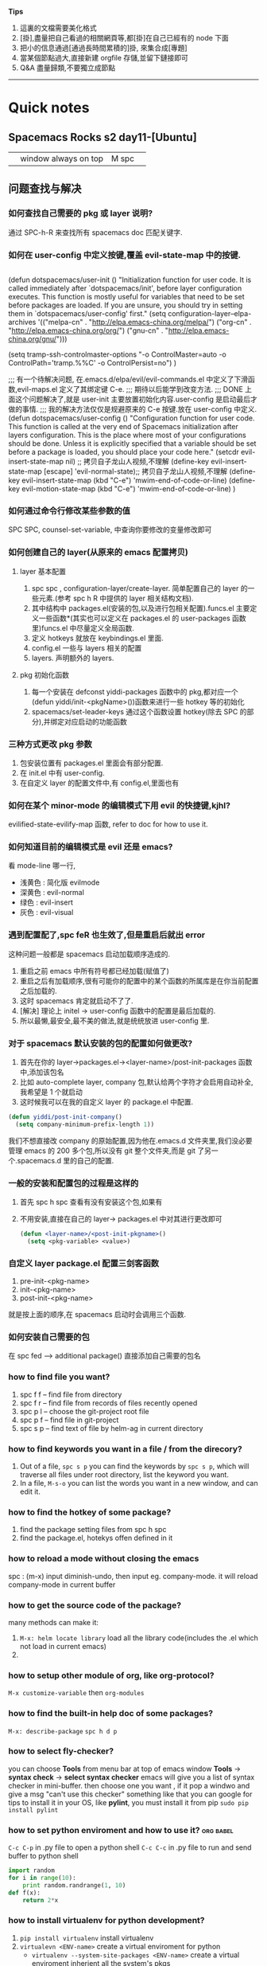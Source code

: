 *Tips*
1. 這裏的文檔需要美化格式
2. [掛],盡量把自己看過的相關網頁等,都[掛]在自己已經有的 node 下面
3. 把小的信息通過[通過長時間累積的]掛, 來集合成[專題]
4. 當某個節點過大,直接新建 orgfile 存儲,並留下鏈接即可
5. Q&A 盡量歸類,不要獨立成節點
--------------------------
* Quick notes
** Spacemacs Rocks s2 day11-[Ubuntu]
   |   | window always on top | M spc |   |

** 问题查找与解决
*** 如何查找自己需要的 pkg 或 layer 说明?
    通过 SPC-h-R 来查找所有 spacemacs doc 匹配关键字.
*** 如何在 user-config 中定义按键,覆盖 evil-state-map 中的按键.
    #+BEGIN_SRC emacs-lisp

    #+END_SRC
    (defun dotspacemacs/user-init ()
    "Initialization function for user code.
    It is called immediately after `dotspacemacs/init', before layer configuration
    executes.
    This function is mostly useful for variables that need to be set
    before packages are loaded. If you are unsure, you should try in setting them in
    `dotspacemacs/user-config' first."
	(setq configuration-layer--elpa-archives
   	'(("melpa-cn" . "http://elpa.emacs-china.org/melpa/")
    ("org-cn"   . "http://elpa.emacs-china.org/org/")
    ("gnu-cn"   . "http://elpa.emacs-china.org/gnu/")))

    (setq tramp-ssh-controlmaster-options
    "-o ControlMaster=auto -o ControlPath='tramp.%%C' -o ControlPersist=no")
    )

    ;;; 有一个待解决问题, 在.emacs.d/elpa/evil/evil-commands.el 中定义了下滑函数,evil-maps.el 定义了其绑定键 C-e.
    ;;; 期待以后能学到改变方法.
    ;;; DONE 上面这个问题解决了,就是 user-init 主要放置初始化内容.user-config 是启动最后才做的事情.
    ;;;      我的解决方法仅仅是规避原来的 C-e 按键.放在 user-config 中定义.
    (defun dotspacemacs/user-config ()
    "Configuration function for user code.
    This function is called at the very end of Spacemacs initialization after
    layers configuration.
    This is the place where most of your configurations should be done. Unless it is
    explicitly specified that a variable should be set before a package is loaded,
    you should place your code here."
    (setcdr evil-insert-state-map nil) ;; 拷贝自子龙山人视频,不理解
    (define-key evil-insert-state-map [escape] 'evil-normal-state);; 拷贝自子龙山人视频,不理解
    (define-key evil-insert-state-map (kbd "C-e") 'mwim-end-of-code-or-line)
    (define-key evil-motion-state-map (kbd "C-e") 'mwim-end-of-code-or-line)
    )
*** 如何通过命令行修改某些参数的值 
    SPC SPC, counsel-set-variable, 中查询你要修改的变量修改即可
*** 如何创建自己的 layer(从原来的 emacs 配置拷贝) 
**** layer 基本配置
     1. spc spc , configuration-layer/create-layer. 简单配置自己的 layer 的一些元素.(参考 spc h R 中提供的 layer 相关结构文档).
     2. 其中结构中 packages.el(安装的包,以及进行包相关配置).funcs.el 主要定义一些函数*(其实也可以定义在 packages.el 的 user-packages 函数里)funcs.el 中尽量定义全局函数.
     3. 定义 hotkeys 就放在 keybindings.el 里面.
     4. config.el 一些与 layers 相关的配置
     5. layers. 声明额外的 layers.
**** pkg 初始化函数
     1. 每一个安装在 defconst yiddi-packages 函数中的 pkg,都对应一个(defun yiddi/init-<pkgName>())函数来进行一些 hotkey 等的初始化
     2. spacemacs/set-leader-keys 通过这个函数设置 hotkey(除去 SPC 的部分),并绑定对应启动的功能函数
*** 三种方式更改 pkg 参数 
    1. 包安装位置有 packages.el 里面会有部分配置.
    2. 在 init.el 中有 user-config.
    3. 在自定义 layer 的配置文件中,有 config.el,里面也有
*** 如何在某个 minor-mode 的编辑模式下用 evil 的快捷键,kjhl? 
    evilified-state-evilify-map 函数, refer to doc for how to use it.
*** 如何知道目前的编辑模式是 evil 还是 emacs?
    看 mode-line 哪一行,
    - 浅黄色 : 简化版 evilmode
    - 深黄色 : evil-normal
    - 绿色   : evil-insert
    - 灰色   : evil-visual
*** 遇到配置配了,spc feR 也生效了,但是重启后就出 error 
    这种问题一般都是 spacemacs 启动加载顺序造成的.
    1. 重启之前 emacs 中所有符号都已经加载(赋值了)
    2. 重启之后有加载顺序,很有可能你的配置中的某个函数的所属库是在你当前配置之后加载的.
    3. 这时 spacemacs 肯定就启动不了了.
    4. [解决] 理论上 initel -> user-config 函数中的配置是最后加载的.
    5. 所以最懒,最安全,最不美的做法,就是统统放进 user-config 里.
*** 对于 spacemacs 默认安装的包的配置如何做更改? 
    1. 首先在你的 layer->packages.el-><layer-name>/post-init-packages 函数中,添加该包名
    2. 比如 auto-complete layer, company 包,默认给两个字符才会启用自动补全,我希望是 1 个就启动
    3. 这时候我可以在我的自定义 layer 的 package.el 中配置.
    #+BEGIN_SRC emacs-lisp
    (defun yiddi/post-init-company()
      (setq company-minimum-prefix-length 1))
    #+END_SRC
    我们不想直接改 company 的原始配置,因为他在.emacs.d 文件夹里,我们没必要管理 emacs 的 200
    多个包,所以没有 git 整个文件夹,而是 git 了另一个.spacemacs.d 里的自己的配置.
*** 一般的安装和配置包的过程是这样的 
    1. 首先 spc h spc 查看有没有安装这个包,如果有
    2. 不用安装,直接在自己的 layer-> packages.el 中对其进行更改即可
       #+BEGIN_SRC emacs-lisp
       (defun <layer-name>/<post-init-pkgname>()
         (setq <pkg-variable> <value>)
       #+END_SRC
*** 自定义 layer package.el 配置三剑客函数
    1. pre-init-<pkg-name>
    2. init-<pkg-name>
    3. post-init-<pkg-name>
    就是按上面的顺序,在 spacemacs 启动时会调用三个函数.
*** 如何安装自己需要的包
    在 spc fed --> additional package() 直接添加自己需要的包名
*** how to find file you want?
    1. spc f f -- find file from directory
    2. spc f r -- find file from records of files recently opened
    3. spc p l -- choose the git-project root file
    4. spc p f -- find file in git-project
    5. spc s p -- find text of file by helm-ag in current directory
*** how to find keywords you want in a file / from the direcory?
    1. Out of a file, =spc s p= you can find the keywords by =spc s p=, which will traverse all files under root directory, list the keyword you want.
    2. In a file,     =M-s-o=   you can list the words you want in a new window, and can edit it.
*** how to find the hotkey of some package?
    1. find the package setting files from spc h spc
    2. find the package.el, hotekys offen defined in it
*** how to reload a mode without closing the emacs
    spc :  (m-x) input diminish-undo, then input eg. company-mode. it will reload company-mode in current buffer

*** how to get the source code of the package?
    many methods can make it:
    1. =M-x: helm locate library=  load all the library code(includes the .el which not load in current emacs)
    2.
*** how to setup other module of org, like org-protocol?
    =M-x customize-variable= then =org-modules=
*** how to find the built-in help doc of some packages?
    =M-x: describe-package=
    =spc h d p=
*** how to select fly-checker?
    you can choose *Tools* from menu bar at top of emacs window
    *Tools* -> *syntax check* -> *select syntax checker*
    emacs will give you a list of syntax checker in mini-buffer.
    then choose one you want , if it pop a windwo and give a msg "can't use this checker" something like that
    you can google for tips to install it in your OS,
    like *pylint*, you must install it from pip
    =sudo pip install pylint=
*** how to set python enviroment and how to use it?               :org:babel:
    =C-c C-p= in .py file to open a python shell
    =C-c C-c= in .py file to run and send buffer to python shell
    #+BEGIN_SRC python
     import random
     for i in range(10):
         print random.randrange(1, 10)
     def f(x):
         return 2*x
    #+END_SRC
*** how to install virtualenv for python development?
    1. =pip install virtualenv= install virtualenv
    2. =virtualevn <ENV-name>= create a virtual enviroment for python
       - =virtualenv --system-site-packages <ENV-name>= create a virtual enviroment inherient all the system's pkgs
       - =virtualenv --no-site-packages <ENV-name>= create a enviroment without inherient.
       - =virtualenv -p /usr/bin/pythonx.x <ENV-name>= indicate a version of python
    3. =source ./bin/activate= activate the current python env
    4. =./bin/deactivate= deactivate the current python env
    5. =pip list= display all the pkgs installed in current virtual env
    6. =pip freeze= display all dependence in current virtual env
    7. =pip freeze > requirement.txt= can export all the requirements to a file
    8. =pip install -r requirement.txt= install all the dependence automatically
*** how to setup enviroment for exporting org to pdf
    1. install texlive
    2. install texlive cjk extension
    3. install latexpdf
    4. do some setting of ctex
*** how to split a long long line into a paragraph?            :Org:TextEdit:
    =M-q= will work well for that
*** how to set/jump to bookmark?                                      :Emacs:
    emacs: =C-x r m= set
    =C-x r b= jump
    spacemacs: =spc b m s= set
    =spc b m j= jump
*** how to transform 'html' to 'pdf'                            :Ubuntu:tool:
    we can use *wkhtmltopdf* to do this job and use the command:
    =wkhtmltopdf <URL_of_page> <name.pdf>=
    and, this tool has many ARGS which can be used very handy.
    google for wkhtmltopdf
*** how to open debug message in emacs
    =spc t D=
* magit
  Normally, =M-x: magit-init= to init git control in current directory
  then,     =spc g s=         to enter the git-view of stage state.
  then,     =h=               to see *any hotkey* you want
** magit init, commit and commit messages
   1. =spc g i= magit init
   2. =spc g s= magit-status
   3. =s-1=     goto unstaged section
   4. =tab=     to view diffs(code review)
   5. =s=       stage all changes
   6. =c= *2    commit
** commits in action
   1. =c a= ammend, stage all modification to one commit
   2. write good commit messages
      1) 1st line, commit summary
      2) ----blank line----
      3) the modification in detail
         1. ----
         2. ----
         3. ----
   3. =l l= to see the commit log
   4. =M a= to add remote git server
   5. =p=   to push
   6. squash unpushed commits
      when you want to combine two or more commits to one commit
      you can *squash unpushed commits*
      1. Actually, its a kind of rebase, use command: =rebase -i=
   7. reset commits
      =O=
      - reset hard,   local-repo/stage/file  undo the modification, means nothing happen
      - reset mixed,  local-repo/stage       undo the modification, means modification unstage now
      - reset soft,   local-repo             undo the modification, means modification uncommit now
      - reset index,  stage                  undo the modification, means can use =x= to clear stage
   8. how to discard the stage area(clear stage,and undo the modification in file)
      =x= discard the stage area
   9. *selecct a few line to commits*
   10. discard changes, file wide or line wide
       =v/V/<table>/s= when in magit-view, =<table>= to open the detail of modification,
       =v/V= to switch evil-state to VISUAL-MODE, and select the content,and press =s=.
       then you can store selected content in stage-area
   11. revert commits
       =_= =O= revert a commit, will make a new commit automatically (which means revert will keep the older commit)

** branching basics
   1. b B to create branch
   2. m m to merge
   3. b b to switch branch
** rebase
** pull push and send pull request
** Misc
* org mode                                                              :ORG:
** org-agenda is your friend
   Never start to do anything before looking at the agenda view.
   why agenda matters?
   every successful people almost have a secret who will organize your time and maximize the value of your time.
   this is the key to long term success.
   remember how many time you waste on wechat

** what should be in org agenda view?
   1. important and emergency things goes first, they got A priority, along with important and not evergency tasks.
   2. a few habits to keep you update to date. good habit always makes you a good person.
   3. Like: health, reading, blogging, family and friendship
** when you start to do a task in the org-agenda view ,dont foget to clock in with pomodoro
   1. this way you could track your time and effect.
   2. all the goodness of the pomodoro technicals

** weekly review and adjust th priority of todo items and weekly archive done items
   you need only one gtd.org file, and many files in org agendafiles.

** keep an eye on what you have spent on each day, each week and each month
   show it in my gtd.org file
** demonstration the usage of org capture
   1. capture a todo with priority and tags.
   2. capture a chrome links for later reading.
   3. capture a task with a source code file
** vinum extension in chrom to select txt                     :Chrome:vimium:
   i know that now, vimer prefer using "/" searching and locating cursor to moveing cursor to locate.
   Likely in vinum extension of chrome, user should use "/" to locate and switch to *visual-mode* to
   select and =y= to copy
** a few tips
   1. embed pdf links to todo items such that you could easily access them.
   2. insert the current chrome tab into place
   3. learn GTD method now!
** org agenda .+1w and +1w
   the big diff between =.+1w= and =+1w= is *when is the next time to do this task*
   - =.+1w= means planning next schedule-time according to the *finished time*
   - =+1w=  means planning next schedule-time according to the *last schedule time*

   - =+1w=  will set the schedule-time to the *same day of a week*.
   - =.+1w= will set the *same time-gap* between two schedule-time.
** add tags to org-agenda
   =C-c C-q= to add tags for current branch of org file
** use follow-mode to see different TODO tasks in different files
   =F= when in *week-agenda-view*, we can dinamically see them in source file by press =F=
   by this method, we can jump directly to that file where current task located.
** how to customize the agenda view
   1. =C-c a= enter agenda-view, and press =C= to enter customize-view.
   2. every node has 4 items: value menu, access key, description, component
   3. =value menu= has 3 choose items
      - =single command= means locate a single char in agenda-view and type it will get the results
      - =prefix= means locate a single char in agenda-view and type it will enter another choose-view
        - =access key= must contain the prefix char
      - =command series= means locate a single char in agenda-view and will give many group of results
   4. =access key= hot key for typing to choose this view
   5. =description= a text for describe this view
   6. =component= contains some matching conditions and matching form
** how to set tags/ todo-items/ and drawers for a org file?
   1. =#+SEQ_TODO=
   2. =#+TAGS=
   3. drawers start with a line =:<DRAWERNAME>:= end with next line =:END:=
      1) customize =org-log-into-drawer= to LOGBOOK
      2) =C-c C-z= to add a note in this branch of org file, you can note everything
         when you do this task.
** how to add note to a branch of org file
   =C-c C-z= will add a LOGBOOK drawer in this branch, and you can note anything when
   you do this task.
** how to clutter up your org file, archive?
   1. =#+ARCHIVE: <filename>.org::= set archive file for local file
** how to archive to different org file?
   1. in a branch of org file, =:ARCHIVE: <filename>.org::* <Father-node-name>=
   2. eg
      #+BEGIN_SRC org
      * Books
      :PROPERTIES:
      :ARCHIVE: track-books.org::* Read books
      :END:
      #+END_SRC
   3. =* <Father-node-name>= indicate the father node name in archive file
** STARTED timer in org                                               :TIMER:
   :LOGBOOK:
   CLOCK: [2017-02-28 二 09:05]--[2017-02-28 二 09:30] =>  0:25
   CLOCK: [2017-02-27 一 21:41]--[2017-02-27 一 21:42] =>  0:01
   CLOCK: [2017-02-27 一 21:32]--[2017-02-27 一 21:33] =>  0:01
   :END:
   In spacemacs, many org related commands are lead by hotkey =,=
   includes *timer* *priority* *tag* *archive* *capture* *Drawer* *sparse-tree* *pomodoro*
   1) =,I= record the start time of this org branch
   2) =,O= record the end time of this org branch
   3) =C-c C-x <tab>= record the start time of this org branch
   4) =C-c C-x C-o=   record the end time of this org branch
** automatic logging of status changes                                  :LOG:
*** Goal: get a logbook entry whenever a TODO keyword chenges
    #+BEGIN_SRC org
   #+SEQ_TODO:TODO(t@/!)
   t - hotkey assigned to that TODO keyword
   @ - log a timestamp and note when this is entered
   ! - log a timestamp when you leave that keyword
    #+END_SRC
    the configuration of TODO should be:
    #+BEGIN_QUOTE
    #+SEQ_TODO: NEXT(n/!) TODO(t@/!) WAITING(w@/!) SOMEDAY(s/!) PROJ(p) | DONE(d@) CANCLE(c@)
    #+END_QUOTE
*** Goal: log a "CLOSED" timestamp when something is done
    customize variable =org-log-done=
*** Goal: log a note with a timestamp every time something is rescheduled
    customize variable =org-log-reschedule=
** how to add CLOCKING drawer automatically when clock in/out?        :TIMER:
   add ='(org-clock-into-drawer "CLOCKING")=
** Function: the :PROPERTIES: drawer
   the :PROPERTIES: drawer stores task specific settings and user defined attributes.
   *Important* : the :PROPERTIES: drawer must immediately follow the headline!
*** Goal: you dont want to create a log entry every time a repeating task is done
    recipe: define a :LOGGING: property with value nil
    matching properties in agenda views is possible too.
** how to setup a template for reading books in org file    :PROPERTY:DRAWER:
   #+BEGIN_SRC org
   * SOMEDAY %^{Author} - %^{Title}
   :PROPERTIES:
   :PAGES: %^{Pages}
   :GENRE: %^{Genre}
   :END:

   - Recommended by %^{recommended by}
   :LOGBOOK:
   - Added: %U
   :END:

   #+END_SRC
** [tips] org-agenda view can match TAGS/PROP/TODO
   so, TAGS PROP TODO can be searched as an index.
   you should orgnize your PROP properly.
   you can search PROP like =<PROP-ITEM>=XX=
** Function ordered tasks
*** Goal: task should be completed one after one
    Recipe: define an :ORDERED: property with value 't'
    Toggle the :ORDERED: with =C-c C-x o=
    Customizing variables:
    '(org-enforce-todo-dependencies t)
    '(org-track-ordered-property-with-tag t)
    More customization:
    org-agenda-dim-blocked-tasks
    org-enforce-todo-checkbox-dependencies
** Column view in org
*** Goal: show your org file in columns
*** Recipe : define columns that
    =#+COLUMNS: %7TODO(To Do) %58ITEM(Task)...=
    Column view can set locally with the :COLUMNS: property in a property drawer
    Show column view =C-c C-x C-c=
    Leave view =q=
** Effort estimates                                                  :EFFORT:
*** Goal: Estimate the effort that your task will need
*** Recipe: effort estimates are stored in a property
    setup: add definition to head of org file
    #+COLUMNS: %7TODO(To y Do) %40ITEM(Task) %TAGS(Tags) %6CLOCKSUM(Clock) %8Effort(Effort){:} %7Rating(Rating)
    =#+PROPERTY: Effort_ALL 0:05 0:10 0:15 0:20 0:30 1:00 2:00 4:00 6:00=
    =#+PROPERTY: Rating_ALL + ++ +++ ++++ +++++=
    and then possible values. add this to column view with
    =%8Effort(Effort){:}=
    . The {:} menas sum up times.
    Increase Effort : =Shift ->=
    Decrease Effort : =Shift <-=
** Rating the importance of org TODO items                           :RATING:
   setup: add definition to head of org file
   #+COLUMNS: %7TODO(To y Do) %40ITEM(Task) %TAGS(Tags) %6CLOCKSUM(Clock) %8Effort(Effort){:} %7Rating(Rating)
   #+PROPERTY: Rating_ALL + ++ +++ ++++ +++++
   press =C-c C-x C-c= to enter org column view
   step into the unit-box of "Rating", and press
   =Shift <-= =Shift ->=
   to give the Rating to certain org branch
** Linking to other items in actual file                               :LINK:
   Goal:     Link to other items in the actual file
   Recipe:   A link looks like that
   \[\[ target\]\]
   [[Function ordered tasks]]
   Targets:
   A headline - *link name should identical with head name*
   *Any place* in the document with a =#+NAME: <target name>=
   An item with a =:CUSTOM_ID: <ID>= in =:PROPERTIES:=, with =[[#<ID>]=
   Special:
   Radio targets that look like this <<<target>>> create links ont the fly
   Key combinations:
   Edit links with =C-c C-l=
   Follow link with =C-c C-o=
   Return to previous position =C-c &=
** linking to other items somewhere in the world                       :LINK:
   Goal:     link to other items some where in the world
   Recipe:   \[\[XXXX\]\]
   Target:   protocol:location
   [[file:/home/yiddi/...]
   [[http://www.youtube.com]
   [[bbdb:Susan Jones]
   Special:
   Linking to items with an ID property
   ID is an UUID that you can create with
   =M-x org-id-get-create=
   Customizing:
   copy the code from the video description to
   the end of your ~/.emacs file
   org-id-locations-file stores in what file
   orgmode should look for IDS
** Attachments                                                       :ATTACH:
   - Goal
     Attach some files to your task
   - Recipe
     Call the attachment system with =C-c C-a=
     - s : set a specific directory for task attachment
     - l : inherit the attachment directory to the children of task
     The attachments are usually stored under *./data/* and then a
     structure based on the ID property
     - a : attach file with the method configured in org-attach-method
     - c : attach file by copying
     - m : attach file by moving(deletes original file)
     - l : attach file by creating a hard link
     - y : attach file by creating a symbolic link
     - o : open attachment, if more than one ask for the name
     - O : open attachment in emacs
     - f : open the tasks attachment directory
     - F : open th tasks attachment directory by dired in emacs
     - d : select and delete a single attachment
     - D : delete all attachments
     - n : create a new attachment
     - z : synchronize the task with its attachment directory
** Priority                                                        :PRIORITY:
   :LOGBOOK:
   - State "NEXT"       from "TODO"       [2017-02-28 二 16:06]
   :END:
   set priority of org branch
   org-mode priority are usually ABC
   you can change them by a configuration line:
   #+PRIORITIES: 1 5 3
** Export                                                            :EXPORT:
   Export org files to HTML or PDF
   =C-c C-e=
   customization:
   Setting =org-file-apps= determines the application to open files.
   Add a line with =#+OPTIONS:= to fine tune the output
   d:t    show the contents of drawers
   \n:t   perserve line breaks
   p:t    Export planing information(SCHEDULE/DEADLINE)
   todo:t Include TODO keywords into exprorted text
** Advanced org export                                               :EXPORT:
   by =M-x customize-group= choose =org-export= you can customize many items.
   or
   by add some text head of org file:
   ------------------------------------
   +AUTHOR: name the author of the document
   +TITLE: to define a title
   +SUBTITLE: to define a subtitle
   +DESCRIPTION: produces meta data, no output by default
   +BEAMER_THEME: select a beamer theme, goolge for "latex beamer themes" to get an idea what is avaible
   +BEAMER_FONT_THEME: select a font for the beamer slides
   ------------------------------------
   followed by =#+OPTIONS:=
   | option                     | what does it do?               |
   | toc                        | enable table of contents       |
   | ^                          | enable sub/superscripting      |
   | tags                       | export tags                    |
   | f                          | export footnotes               |
   | \n                         | toggle line break preservation |
   | @@latex:\textbackslash n@@ | toggle line bread preservation |
   ------------------------------------------
   Even if org-mode offers several export backends, your file si ususally defined for one sepcial
   backend.
   The beamer backend is nice for standardized outline slides, but its lacking of desing and images.
   SO there is a good chance that your presentation is boring.
   *Book recommondation: Garr Reynolds - Presentation Zen*
** Publish org to extenal server(like bolg)                          :EXPORT:
   1. Customize your web server
      Enable user directory public_html (eg. On Debian 8 this is done as root user by)
      # cd /etc/apache2/mods_enable
      # ln -sf ../mods_available/userdir.conf userdir.conf
      # ln -sf ../mods_available/userdir.load userdir.load
      # systemctl restart apache2.service
   2. Customize your ~/.emacs file
      #+BEGIN_SRC emacs-lisp
        (setq org-publish-project-alist
              '(("org"
                 :base-directory "~/org/"
                 :publishing-directory "~/public_html"
                 :publishing-function org-html-publish-to-html
                 :section-numbers nil
                 :with-toc nil
                 )))
      #+END_SRC
   3. Try the export function
      - Open your webbrouser and go to http://loacalhost/~joe/
      - Call the export dispatcher with C-c C-e
      - Press "P" for Publish
      - Choose what to publish
   4. Additional information
      OrgMode is keeping timestamps of the exported files in ~/.org-timestamps/
      delete this directory if you delete public_html, otherwise only files
      changed since the last run will be exported
** Reporting clock time in org                            :TIMER:CLOCK_TABLE:
   1. Gereral info on dynamic blocks
      - A dynamic block calls a function to create content dynamically
      - A dynamic block starts with a line =#+BEGIN: name=
        - The name is the name of function to call
      - A dynamic block can have =:parameters=
        - Parameters are written as =:parameter1 value1=
      - A dynamic block ends with a line =#+END:=
      - Some predefined functions are available
        - *clocktable* to build a time accounting table
        - *columnview* do capture a columnview inside a document
   2. Building a clock table
      - We add a clock table to it:
        - position on the headline and press =C-c C-x C-r=
        - adjust =:scope= for the scope : subree,file,file-with-archives ... etc.
        - adjust depth by changing =:maxlevel=
      - Update the table at any time with C-c C-c
        - Cursor needs to be on the line with =#+BEGIN:=
        - You will see the time of the latest update in the caption line
** Advanced clocktable
   Add *some config* at the end of =#+BEGIN: clocktable...=
   - Use =:block thismonth= to show a block of time for a month
     - move forward with type =Shift ->= immediately after =:block thismonth=
     - move backward with =Shift <-= immediately after =:block thismonth=
   - Use =:step week= to show weekly values
   - Use =:tstart= and =:tend= to specify a time range
     - Date specifiers inside double quotes "<2017-2-28>"(you must type in by org-time-stamp)
     - org-time-stamp ususally =,.= or =C-c .=
** Capture column view                                          :COLUMN_VIEW:
   Goal: export column-view (to another file)

   "Since column view is just an overlay over a buffer, it cannot be
   exported or printed directly" (The org menual)

   - But you can create a dynamic block with a column view
   - Place your cursor where you want the block to be and press =C-c C-x i=
   - You will be asked for a value of the parameter =:id=
     - local : uses the tree in which the block is located
     - global : uses all headings in the file
     - "path-to-file" : uses the whole file
     - "ID" : uses the subtree with this :ID: property
** Bulk agenda actions                                               :AGENDA:
   1. Setting marks in agenda view
      | Key | Action                                    |
      | m   | mark entry at point                       |
      | u   | unmakr entry at point                     |
      | *   | makr all entries                          |
      | U   | unmark all entries                        |
      | M-m | toggle mark at point                      |
      | M-* | toggle all marks                          |
      | %   | mark enties base don a regular expression |
   2. Bulk actions in agenda view
      - Call for bulk actions by pressing =B=
        - then choose what action to preform
        - after the action is performed the marks are removed
        - you can toggle persistent marks with *
      - Archiving entries
        - =$= archive all marked entries to their archive files
        - =A= archive entries by moving them to their reprctive siblings
   3. Bulk actions: Change and refile entries
      | Key | Meaning                                                   |
      | t   | change TODO state                                         |
      | +   | Add a tag to all selected entries                         |
      | -   | remove a tag from all selected entries                    |
      | f   | apply a function to marked entries.see menual for details |
      | r   | prompt for a single refile target and move all entries    |
      |     |                                                           |
** Tacking Habit                                               :AGENDA:HABIT:
   1. what is a habit?
      Habits are recurring tasks that you do frequently. Examples:
      - Brush your teeth everyday
      - Water your plants in the house every second day
      - Go to gym every week
   2. Once habit are really *installed* in your brain you dont need
      a remainder to do them
   3. Prerequisites to track habits
      - You need to enable the *habits module* in org-modules
        - =M-x customize-variable= then =org-modules=
      - Your habit is a recurring item with a TODO keyword representing an "open" state
      - You need to define a property *STYLE: habit*
      - The syntax for repetitions is a bit different:
        *'.2d/3d' means you do the task at least every three days, at most every days*
      - Important: Logging of changes to DONE needs do be enbaled
        - *when you mark the current occurence done dont kill the log entry with C-c C-k!*
   4. Real life example
      - Play the bass for 10min everyday
        - recurring task with repetition interval '.+1d'
        - Style "habit" defined as a property
      - Play guitar every 3rd day at least, better every 2nd day
        - recurring task with repetition interval '.+2d/3d'
        - Style "habit" defined as a property
   5. How does a habit look in an angenda view?
      - looks like a scheduled task, but with a block graph at the end.
        - The "!" marks the actual date
        - Every "*" marks a completed task on that day
        - Background color meanning:
          - Blue: task was to be done yet on that day
          - Green: task could have been done on that day
          - Yellow: task will be overdue the next day
          - Red: task is overdue on that day
   6. Additional tips
      1. customize =org-habit-show-habits-only-for-today= if you want to
         see habits that are not due today
      2. Habit tracking tracks just the successful completion of your habit
         so, if you use it like we did in our example define another task
         to track your progress
      3. Once a habit is successfully installed(usually around 3 weeks)
         you could also delete the habit tracking task
** Tables in org                                                      :TABLE:
*** Organize reference material in tables
    - Separate columns with "|"
    - Start rows with "|-" and press =tab=
    - Move columns with =Alt <-= or =Alt ->=
      - spacemacs: =Alt h/j/k/l= move column/row up/down/left/right
    - Delete/insert column with =Alt shift <-=  =Alt shift ->=
      - spacemacs: =Alt shift h/j/k/l= insert/delete column/row
    - Insert a horizontal line with =Ctrl c -=
    - Define constants with =#+CONSTANTS:=
    - Define forumulas =#+TBLFM:=
      + Columns referenced by =$= column-num
      + Rows referenced by =@= row-num
    - eg.

    #+CONSTANTS: skbios=string("1.15.0")
    |       |        |     | curr | new    |        |
    | Board | System | CPU | BIOS | BIOS   | action |
    |-------+--------+-----+------+--------+--------|
    |       |        |     |      | 1.15.0 | update |
    #+TBLFM: $5=$skbios; :: $6=if("$5" == "$4", string(""), update);
** Code Snippets in OrgMode                                            :CODE:
   Programming in org SRC block,
   - we can use =<s <tab>= to create this block automatically.
   - when code in that block, we can use =,'= to enter a *special-edit-window* and
     use =,c= to commit it.
   - we also can add *line-num* and *reference* to that block, by just add =-n= and
     =-r= to end of the =#+BEGIN_SRC= line.
   - we can ref to certain line by add =(ref: <ref-name>)= to end of that line.
     and =C-c C-l= to link to that =<ref-name>=
   - eg.
     #+BEGIN_SRC python -n -r
   @bottle.route('/'):
   def blog_index():
      cookie = bottle.request.get_cookie("session")
      username = sessions.get_username(cookie)               (ref:username)
      if not username:
          username = "Unknown"
      # snip
      return bottle.template('blog_template', dict(username=username))
     #+END_SRC
** Table of contents in org         :Export:Table of Content:
   TOC is normally inserted directly *before the headline of the file*.
*** choose the depth of TOC
    #+BEGIN_SRC
    ---------------------
    #+OPTIONS: toc:2
    #+OPTIONS: toc:nil  (no TOC)
    ---------------------
    #+END_SRC
*** choose the location of TOC
    #+BEGIN_SRC
    ---------------------
    #+OPTIONS: toc:nil  (no default TOC)
    #+TOC: headlines 2  (insert TOC here, with two headline levels)
    ---------------------
    #+END_SRC
*** generate a list of tables or listing
    you can also add a TOC to all the *tables* created in your org files
    #+BEGIN_SRC
    ---------------------
    #+TOC: listings     (build a list of listing)
    #+TOC: tables       (build a list of tables)
    ---------------------
    #+END_SRC
** Org-babel with programming                                     :org:babel:
*** Calculation using a formula

      :URL:
      [[http://home.fnal.gov/~neilsen/notebook/orgExamples/org-examples.html#sec-15][Emacs org-mode example and cookbook]]
      :END:

      =:exports= will export the source-code and result
      #+BEGIN_SRC python :results output :exports both
      def times_two(x):
          y = x*2
          return y
      print times_two(5)
      #+END_SRC

      #+RESULTS:
      : 10
      -------------------------------------
      #+HEADERS: :classname HelloWorld :cmdline "-cp ."
      #+BEGIN_SRC java :results output :exports both
              public class HelloWorld {
                  public static void main(String[] args) {
                      System.out.println("hello,world");
                  }
              }
      #+END_SRC

      #+RESULTS:
      : hello,world
      -------------------------------------
      #+tblname: delsee
      | airmass | zenith_seeing | delivered_seeing |
      |---------+---------------+------------------|
      |     1.3 |          0.95 |        1.1119612 |
      |     1.3 |           1.0 |        1.1704854 |
      |     1.3 |           1.1 |        1.2875340 |
      |     1.3 |           1.2 |        1.4045825 |
      #+TBLFM: $3=$2*($1**0.6)

      #+BEGIN_SRC python :var delsee=delsee :results output
print delsee
      #+END_SRC

      #+RESULTS:
      : [[1.3, 0.95, 1.1119612], [1.3, 1.0, 1.1704854], [1.3, 1.1, 1.287534], [1.3, 1.2, 1.4045825]]
      #+BEGIN_SRC python :var fname="delseepy.png" :var delsee=delsee :results file
import matplotlib.pyplot as plt
x, y, z = zip(*delsee)
fig = plt.figure()
axes = fig.add_subplot(1,1,1)
axes.plot(y, z, marker='o')
fig.savefig(fname)

return fname
      #+END_SRC

      #+RESULTS:
      [[file:]]
*** python in org-babel
    [[file:~/Documents/org-notes/Python/python-x.org]]
*** Interactive with python

      Contents:
      23.1 Using an org-mode table in python
      23.2 Plotting with python
      --------------------------------------
      23.1 Using an org-mode table in python

      #+tblname: delsee
      | airmass | zenith_seeing | delivered_seeing |
      |---------+---------------+------------------|
      |     1.3 |          0.95 |        1.1119612 |
      |     1.3 |           1.0 |        1.1704854 |
      |     1.3 |           1.1 |        1.2875340 |
      |     1.3 |           1.2 |        1.4045825 |
      #+TBLFM: $3=$2*($1**0.6)

      #+BEGIN_SRC python :var delsee=delsee :results output
print delsee
      #+END_SRC

      #+RESULTS:
      : [[1.3, 0.95, 1.1119612], [1.3, 1.0, 1.1704854], [1.3, 1.1, 1.287534], [1.3, 1.2, 1.4045825]]

      23.2 Plotting with python

      This:

      #+tblname: delsee
      | airmass | zenith_seeing | delivered_seeing |
      |---------+---------------+------------------|
      |     1.3 |          0.95 |        1.1119612 |
      |     1.3 |           1.0 |        1.1704854 |
      |     1.3 |           1.1 |        1.2875340 |
      |     1.3 |           1.2 |        1.4045825 |
      #+TBLFM: $3=$2*($1**0.6)

      #+BEGIN_SRC python :var fname="delseepy.png" :var delsee=delsee :results file

import matplotlib.pyplot as plt
x, y, z = zip(*delsee)
fig = plt.figure()
axes = fig.add_subplot(1,1,1)
axes.plot(y, z, marker='o')
fig.savefig(fname)
return fname

      #+END_SRC

      #+RESULTS:
      [[file:delseepy.png]]
*** Running Test
      You can run the doctests from with org-mode with this bash code snippet:

      #+NAME: bashrun-helloworld-doctest
      #+BEGIN_SRC sh :results output :exports both
python -m doctest test_HelloWorld.txt 2>&1
true
      #+END_SRC

      If the test succeeds, it will produce no output

*** Defining unittest tests
    Define the unit test like any other piece of python code:

    #+NAME: unittest-foo
    #+BEGIN_SRC python
 class TestFoo(unittest.TestCase):
     def test_foo(self):
         greeter = HelloWorld('foo')
         self.assertEqual(greeter.who, 'foo')
    #+END_SRC
*** Making TestHelloWorld.py
    Define the main testing module like this:

    #+BEGIN_SRC python :noweb yes :tangle TestHelloWorld.py :exports none
 import sys
 import unittest
 from doctest import DocFileSuite
 from HelloWorld import *

 <<unittest-foo>>

 def main():
     suite = unittest.TestSuite()
     suite.addTests( DocFileSuite('test_HelloWorld.txt') )
     suite.addTests(
         unittest.defaultTestLoader.loadTestsFromModule(sys.modules[__name__]))
     unittest.TextTestRunner(verbosity=2).run(suite)
     return 0

 if __name__ == '__main__':
     status = main()
     sys.exit(status)
    #+END_SRC

*** Running all tests
     Use this bash source block to run all tests:

     #+NAME: bashrun-helloworld-alltest
     #+BEGIN_SRC sh :results output :exports both
python -m doctest test_HelloWorld.py 2>&1
     #+END_SRC
     The output looks like this:

     python TestHelloWorld.py 2>&1
     test_HelloWorld.txt
     Doctest: test_HelloWorld.txt ... ok
     test_foo (__main__.TestFoo) ... ok

     ----------------------------------------------------------------------
     Ran 2 tests in 0.004s

     OK

*** Add reference link in source block
    官方名字: code line label:
    #+BEGIN_SRC emacs-lisp -n -r
      (defun yiddi/test ()
        (message "tst"))      (ref:hello)

    #+END_SRC
    [[(hello)]]
* by now, The KENG in spacemacs
** how to solve cannot run code in SRC block
   [[http://emacs.stackexchange.com/questions/28441/org-mode-9-unable-to-eval-code-blocks][Org-mode 9: unable to eval code-blocks]]
   I solved it in spacemacs, just by removing all the .elc files
   in org-plus-contrib, and restart spacemacs
** helm-ag failed
   need to install =silver-seracher= in your os,(as for me it's ubuntu 16.10)
   https://github.com/ggreer/the_silver_searcher
** Fail to run sh in org src block
   [[https://lists.gnu.org/archive/html/emacs-orgmode/2016-04/msg00298.html][fail to run sh command in src block]]
   in =~/.spacemacs.d/layer/zilongshanren-org/packages.el=
   #+BEGIN_SRC emacs-lisp
      ;; https://lists.gnu.org/archive/html/emacs-orgmode/2016-04/msg00298.html
      ;; DONE solve shell <- sh
      (org-babel-do-load-languages
       'org-babel-load-languages
       '((perl . t)
         (ruby . t)
         ;; yiddi:comment
         ;; (sh . t)
         ;; yiddi:add
         (shell . t)
         (dot . t)
         (js . t)
         (latex .t)
         (python . t)
         (emacs-lisp . t)
         (plantuml . t)
         (C . t)
         (ditaa . t)
         ;; yiddi:add
         (calc . t)))
   #+END_SRC
** zshell not runnint in dired-mode
   when type =`= in dired mode , it will invoke zsh in another buffer, but
   *you must install zsh in your OS*
   =apt install zsh=
** elfeed : emacs without libxml2
   when i install emacs from source code ,the procedure is fluent.
   but , i ignore the =config.log= after run =./configure=
   there is a log in it: *libxml2 can not locate by emacs.*

   must install *libxml2-dev* in ubuntu

   then re-config, and re-build emacs
**  fix a requirements of helm-ag                       :ErrorFix:
   need a requirement: silver-searcher
   [[https://github.com/ggreer/the_silver_searcher][silver-searcher]]
* by now, The KENG in ubuntu 16.10 and Elementary OS
** emacs 25.1
** sub-wifi : Ralink 2870
** agent-pc sufer net by sharing the server-laptop's wirless netcard :Ubuntu:net:
   one pc without wireless net-card, one laptop with two net-cards: wired and
   wireless. so i want to make pc surfer net by sharing laptop's wireless
   net-card, using the NAT tech. step-by-step, as follow note:
*** Configuration
**** setting share in inner netcard
     最简单的办法解决问题（此方法简单容易，非常类似于 windows 下的“共享”，只是 windows
     下是在外网网卡上点击“共享”，而 ubuntu 是在内网网卡上选择“与其他计算机共享”）：
     打开 系统设置->网络设置->选中内网网卡(这里是 eth1)->点击“选项”->点击 ipv4 设
     置->在“方法”的下拉框中选中“与其他计算机共享”->保存，立即 OK！
**** setting NAT
     　　本文介绍如何使用 iptables 来实现 NAT 转发，事实上就是将一台机器作为网关（gateway）
     来使用。我们假设充当网关的机器至少有网卡 eth0 和 eth1，使用 eth0 表示连接到外网的网卡，
     使用 eth1 表示连接到内网交换机上的网卡，内部子网为 10.0.0.0，通过 NAT 机制，内网中的
     机器可以通过网关机器访问 Internet，而不需要额外的公网 IP。

     　　本文中的配置值需要根据具体环境适当更改。
***** Gateway 端

      　　1. 给内网网卡配置静态 IP（此前确保另一张外网网卡 eth0 已经能够正常访问 Internet。
      已经为 eth1 配置过内网静态 IP 的可以跳过本步）
      sudo ip addr add 10.0.0.11/24 dev eth1
      　　这里假设 eth1 的 IP 为 10.0.0.11,。
      　　2. 配置 NAT 规则
      sudo iptables -A FORWARD -o eth0 -i eth1 -s 10.0.0.0/24 -m conntrack --ctstate NEW -j ACCEPT
      sudo iptables -A FORWARD -m conntrack --ctstate ESTABLISHED,RELATED -j ACCEPT
      sudo iptables -t nat -F POSTROUTING
      sudo iptables -t nat -A POSTROUTING -o eth0 -j MASQUERADE
      　　第一条规则允许转发初始网络包，第二条规则允许转发已经建立连接后的网络包，第三
      条则设置 NAT。
      　　接下来需要保存 iptables 规则，确保每次重启时能够加载 NAT 规则：

      　　2.1 保存 iptables 规则
      sudo iptables-save | sudo tee /etc/iptables.sav
      　　2.2 编辑/etc/rc.local 文件，将下面的一行添加到“exit 0”之前：
      iptables-restore < /etc/iptables.sav
      　　这样以后每次重启机器时都会自动加载 NAT 相关的 iptables 规则。　　

      　　3 启用路由转发，编辑/etc/sysctl.conf 文件，删除起始的“#”，解除
      #net.ipv4.ip_forward=1
      　　的注释。然后使其生效：
      sudo sysctl -p
      　　这样我们就完成了网关一端的设置。

***** Client 端

      　　一旦网关机器设置完成，任何 OS 的客户端都能够通过连接到网关而访问外部网络。这里以 Ubuntu Server 作为 client 为例，假设 client 的 eth0 连接到网关 eth1 所在的内网 10.0.0.0 上，
      　　1. 为 eth0 指派静态 IP（需与 server 端的 eth1 在同一网段，如果已经配置过则可以跳过本步），编辑/etc/network/interfaces 文件：
      auto eth0
      iface eth0 inet static
      address 10.0.0.31
      netmask 255.255.255.0
      gateway 10.0.0.11
      dns-nameservers YourDNSServer
      　　因为我们的网关服务端并没有充当 DNS 服务器，此处需要额外指定 client 的 DNS 服务器，
      通常从网络服务提供商（ISP）那里获得。
      　　2. 接下来配置路由网关
      sudo route add default gw 10.0.0.11 dev eth0
      　　使网关配置生效，如果以前已经生成过/etc/resolv.conf 文件中的 nameserver 字段，那么这时 client 应该已经能够访问外部网络了，否则需要编辑/etc/resolv.conf，添加字段：
      nameserver YourDNSServer
      　　由于在/etc/network/interfaces 文件中已经配置过 dns-nameservers，所以重新启动 client 机器时不会影响 DNS 配置。
      　　此时 client 已经能够通过网关机器访问外网，如果不知道 ISP 的 DNS 服务器地址，可以使用 OpenDNS 作为替代。
****  高级 Gateway 配置

     　　可以为 gateway 机器配置 DHCP 和 DNS 服务器功能，从而简化客户端机器的联网配置，同时
     省却为 client 配置 DNS 的过程；

     　　1. 安装 dnsmasq
     sudo aptitude install dnsmasq
     　　2. 备份 dnsmasq 的配置文件以备参考
     sudo cp /etc/dnsmasq.conf /etc/dnsmasq.conf-backup
     　　3. 编辑 dnsmasq 的配置文件/etc/dnsmasq.conf，添加下面两行：
     interface=eth1
     dhcp-range=10.0.0.100,10.0.0.250,72h
     　　注意这是为 gateway 机器配置 DHCP/DNS，interface 字段需要设为该机器连接到内网的那个网卡，同时 DHCP 的 IP 池应该在我们之前配置的那个网段中。
     　　4. 重启 dnsmasq 服务
     sudo /etc/init.d/dnsmasq restart
     　　这样 client 端就能够获取动态 IP 和自动解析域名了。
     #+BEGIN_SRC shell
sudo iptables -AFORWARD -o wlp8s0 -i enp7s0 -s 10.42.0.1/24 -m conntrack --ctstate NEW -j ACCEPT
sudo iptables -A FORWARD -m conntrack --ctstate ESTABLISHED,RELATED -j ACCEPT
sudo iptables -t nat -F POSTROUTING
sudo iptables -t nat -A POSTROUTING -o wlp8s0 -j MASQUERADE
     #+END_SRC
*** URLS
    http://qujunorz.blog.51cto.com/6378776/1868602
    https://bbs.archlinux.org/viewtopic.php?id=147790
    https://www.linuxbabe.com/linux-server/how-to-enable-etcrc-local-with-systemd
*** about systemd
    换了一台新笔记本，于是装上了最新的 Ubuntu 1610,结果从旧机器导文件过来的时候发
    现系统里没有 rc.local，一下感觉醉醉的。google 查了下，原来是 1610 把 rc.local 服务
    化了，看来 systemd 已经决心独立了。。话说这个 sysvinit 流传的下来的东东生命力确实顽
    强，而且真的很好用啊。解决方法： 首先创建 systemd 的服务脚本
*** How to write systemd script
    1. create systemd-script in =/etc/systemd/system/=
    2. vim this script, add some items like below
       #+BEGIN_SRC systemd-script
       [Unit]
       Description=/etc/rc.local Compatibility
       ConditionPathExists=/etc/rc.local
       [Service]
       Type=forking
       ExecStart=/etc/rc.local start
       TimeoutSec=0
       StandardOutput=tty
       RemainAfterExit=yes
       SysVStartPriority=99
       [Install]
       WantedBy=multi-user.target
       #+END_SRC
    3. create the sh-commands-file in a file which sytemd-script point

*** when enable rc-local.service in /etc/systemd/system/, failed
    If you are running a Linux distro that use Systemd, then you may find that your
    command in /etc/rc.local file would not run on system boot. This guide explains
    how to enable /etc/rc.local script to run on system start.

    The problem

    If you type the following command in terminal:

    sudo systemctl status rc-local
    You may get this output:

    ● rc-local.service - /etc/rc.local Compatibility
    Loaded: loaded (/lib/systemd/system/rc-local.service; static; vendor preset: enabled)
    Active: failed (Result: exit-code) since Thu 2015-11-26 23:54:58 CST; 59s ago
    Process: 1001 ExecStart=/etc/rc.local start (code=exited, status=1/FAILURE)
    Nov 26 23:54:57 vivid rc.local[1001]: File "/usr/lib/python2.7/dist-packages/pkg_resources/__init__.py", line 920, in require
    Nov 26 23:54:57 vivid rc.local[1001]: needed = self.resolve(parse_requirements(requirements))
    Nov 26 23:54:57 vivid rc.local[1001]: File "/usr/lib/python2.7/dist-packages/pkg_resources/__init__.py", line 807, in resolve
    Nov 26 23:54:57 vivid rc.local[1001]: raise DistributionNotFound(req)
    Nov 26 23:54:57 vivid rc.local[1001]: pkg_resources.DistributionNotFound: shadowsocks==2.8.2
    Nov 26 23:54:58 vivid sudo[1008]: pam_unix(sudo:session): session closed for user root
    Nov 26 23:54:58 vivid systemd[1]: rc-local.service: control process exited, code=exited status=1
    Nov 26 23:54:58 vivid systemd[1]: Failed to start /etc/rc.local Compatibility.
    Nov 26 23:54:58 vivid systemd[1]: Unit rc-local.service entered failed state.
    Nov 26 23:54:58 vivid systemd[1]: rc-local.service failed.
    And if you try to enable /etc/rc.local to run on system boot with the command:

    sudo systemctl enable rc-local
    You may get:

    The unit files have no [Install] section. They are not meant to be enabled
    using systemctl.
    Possible reasons for having this kind of units are:
    1) A unit may be statically enabled by being symlinked from another unit's
    .wants/ or .requires/ directory.
    2) A unit's purpose may be to act as a helper for some other unit which has
    a requirement dependency on it.
    3) A unit may be started when needed via activation (socket, path, timer,
    D-Bus, udev, scripted systemctl call, ...).
    The solution

    As you can see from above, The unit file have no [Install] section. As such
    Systemd can not enable it. First we need to create a file:

    sudo vi /etc/systemd/system/rc-local.service
    Then add the following content to it.
    #+BEGIN_SRC systemd-script
[Unit]
Description=/etc/rc.local Compatibility
ConditionPathExists=/etc/rc.local
[Service]
Type=forking
ExecStart=/etc/rc.local start
TimeoutSec=0
StandardOutput=tty
RemainAfterExit=yes
SysVStartPriority=99
[Install]
WantedBy=multi-user.target
    #+END_SRC

    Save and close the file. Make sure /etc/rc.local file is executable.

    =sudo chmod +x /etc/rc.local=
    After that, enable the service on system boot:

    =sudo systemctl enable rc-local=
    Output:

    Created symlink from
    /etc/systemd/system/multi-user.target.wants/rc-local.service to
    /etc/systemd/system/rc-local.service. Now start the service and check its
    status:

    sudo systemctl start rc-local.service
    sudo systemctl status rc-local.service
    Output:

    ● rc-local.service - /etc/rc.local Compatibility
    Loaded: loaded (/etc/systemd/system/rc-local.service; enabled; vendor preset: enabled)
    Active: active (running) since Fri 2015-11-27 00:32:56 CST; 14min ago
    Process: 879 ExecStart=/etc/rc.local start (code=exited, status=0/SUCCESS)
    Main PID: 880 (watch)
    CGroup: /system.slice/rc-local.service
    Cron @reboot

    If the above method does not work for you, or you just want some simple commands
    to be executed on system boot, then you can also use the @reboot feature in cron
    to automatically execute command on system boot. For example, I want
    my shadowsocks client to auto start, so I open the root user’s cron file:

    sudo crontab -e
    And put the following line at the end of it.

    @reboot /usr/bin/sslocal -c /etc/shadowsocks.json -d start
    Save and close the file.

    In some Linux distributions such as archlinux, the cron daemon is not enabled by
    default. So you have to manually enable it. To enable it on archlinux, enter the
    following command in the terminal.

    sudo systemctl enable cronie Shadowsocks is a socks5 proxy that can be used to
    bypass Internet firewalls, If you are interested, click the link below to learn
    how to setup your own shadowsocks server.
** how to run start-up script in ubuntu                     :Ubuntu:auto:run:
*** ubuntu16.10
**** make a systemd script in /etc/systemd/sytem/xxx.service, link to /etc/rc.local
     #+BEGIN_SRC systemd-script
       [Unit]
       Description=/etc/rc.local Compatibility
       ConditionPathExists=/etc/rc.local
       [Service]
       Type=forking
       ExecStart=/etc/rc.local start
       TimeoutSec=0
       StandardOutput=tty
       RemainAfterExit=yes
       SysVStartPriority=99
       [Install]
       WantedBy=multi-user.target
     #+END_SRC
**** add some sh commands in /etc/rc.local
     1. make your sh file executable(sudo chmod 755 <file-path>)
     2. then , add some sh commands in it,like this
     #+BEGIN_SRC shell
     #!/bin/sh          (ensure first line like this)
     iptables-restore < /etc/iptables.sav
     #+END_SRC


** can not startup elementary os, after update

   :TIME:
   <2017-03-30 Thu 10:16>
   :END:
   :SYMPTOM:
   1. have an update before restart ele-os
   2. when restart ,black screen and invalid keyboard.
   3. can not enter tty, by ~ctrl alt f1/f2~
   4. can not enter GRUB, when press ~shift~
   :END:
   :SOLVE:
   1. specify why crash
      1) i make a livecd by burn elementary-os iso file in my usb-drive
      2) restart, change the start device to this usb-drive
      3) ~fdisk -l~ to see the specification of my disk, find the root drive of my ele-os
      4) ~mkdir /mnt/sdb1~ to make a file for mounting
      5) ~mount /dev/sdb1 /mnt/sdb1~ mount root drive to /mnt/sdb1
      6) ~vim /mnt/sdb1/var/log/system~ to see the log when start ele-os
      7) i find error message about "gpu-manager", says like that "can not enter /lib/modules/4.4.0-70xxxxxxxxx/updates/dkms"
      8) i guess that this update is a kernel update, from 4.4.0-66 to 4.4.0-70
      9) i guess this kernel update make my nvidia driver failed.
      10) ~ls /mnt/sdb1/boot~ find that, only 4.4.0-66 has a .img file ,4.4.0-70 dont has this file with .img
      11) i now specify the problem is *i make a new initramfs file of 4.4.0-66 include in it. but this update's crash give me no time to do same thing to 4.4.0-70.*
   2. now problem is how to enter tty.
      1) ~vim /mnt/sdb1/etc/default/grub~ to modify the =GRUB_CMDLINE_LINUX_DEFAULT= item from xxx to *nomodeset*
      2) then reboot, grub work.
      3) enter grub recover-mode, and enter *4.4.0-70*->upstart mode, and after a while of message, enter tty directly.
      4) ~lsmod | grep nouveau~ , YES! 4.4.0-70 use nouveau as its default graphical driver.
      5) ~dracut --omit-drivers nouveau~ and make a new initramfs.
      6) reboot, DONE
   :END:



* ubuntu
** how to install source-code-pro font
   Ubuntu 14.04:

   [ -d /usr/share/fonts/opentype ] || sudo mkdir /usr/share/fonts/opentype
   sudo git clone https://github.com/adobe-fonts/source-code-pro.git /usr/share/fonts/opentype/scp
   sudo fc-cache -f -v

** how to find file in ubuntu?
   [[http://www.tecmint.com/35-practical-examples-of-linux-find-command/][find command tutorial]]
   find is very helpfu in searching file in linux.
   eg. i want to use etags to =TAG= all .java file in a directory with different depth.
   =find . -type f -name "*.java"=
   + '-type' can followed
     'f' for file
     'd' for directory
   + '-name' must followed double quote wrapping the file name
     ""

** how to install nvidia-driver in linux
   Linux secure boot(安全启动)时添加 Nvidia 显卡驱动
   开启 Secure boot 情况下，在 Fedora 21 下安装 Nvidia 显卡驱动的方法。
   Nvidia 显卡驱动可以从官网上下载最新版>> 点击进入
   下载后添加可执行权限：
   #chmod +x NVIDIA-Linux*.run
   注意，安装 Nvidia 显卡需要满足的两个条件是
   1. nouveau（默认的显卡驱动）驱动程序必须禁用
   2. Xserver（图形界面） 要停止运行
   以上两个问题的解决方法如下：

   首先按 Ctrl + Alt + F2 进入终端
   输入 root 的帐号和密码后执行以下操作

   1. 禁用 nouveau 显卡驱动
   #sudo dracut --omit-drivers nouveau /boot/initramfs-$(uname -r).img $(uname -r) --force

   2. 停止 Xserver
   #service gdm stop
   #service lightgdm stop
   3. 安装编译所需的程序
   #yum install gcc kernel-devel

   然后进入放 NVIDIA-linux*.run 的目录，执行该文件，按照提示进行操作。
   由于我这台机器已经安装好了驱动程序，就不再执行了（所以截图也就没有了）。
   注意在执行过程中，会出现提示是否使用 dkms，由于在 secure boot 下使用 dkms 会导致无法开机，这里选择 NO(否)。
   经过编译后会提示是否 sign the kernel module（为内核模块签名），这里要选择是。接下来会继续问使用已有的密钥给模块签名还是重新生成。
   这里选在重新生成密钥。继续下去之后，密钥会在/usr/share/nvidia/下生成一个 nvidia*.der（私钥）文件和 nvidia*.key（公钥）文件，当提示是否删除已生成的密钥文件时，选择否，
   因为之后要用到这两个文件。继续安装程序到最后会提示无法启动模块。这是因为生成的密钥还没有添加到内核的信任库中。
   添加密钥到内核的信任列表中：

   #sudo mokutil --import /usr/share/nvidia/nvida*.der

   接下来会提示输入密码，两次输入密码后重启系统。
   #reboot

   重启进入 bootloader 之后，由于进行了添加密钥操作，会触发 shim，shim 会要求输入上一步输入的密码来导入密钥。按步骤操作。

   导入密钥之后，启动时内核就可以成功加载编译过的 Nvidia 显卡驱动了。
* git
** Git:[[http://learngitbranching.js.org/][An interesting web for git-study]]
*** git checkout 的本质就是移动 HEAD
*** git status -s
    这个命令会只获取 stage 中改变的部分
*** git commits :delta
    Git Commits

    Git 仓库中的一次提交（commit）记录目录下所有文件的快照。感觉像是大量的复制和粘贴，但 Git 做的不只这么简单！

    Git 希望提交记录尽可能地轻量，所以每次进行提交时，它不会简单地复制整个目录。条件允许的情况下，Git 会把提交压缩成从代码库的一个版本到下一个版本的变化合集，也叫“增量（delta）”。

    Git 还维护了“提交的创建时间”的历史记录，因此，大部分提交都有祖先 -- 我们会在图示中用箭头来表示这种关系。对于项目的成员来说，这份提交历史对大家都有好处。
*** git branch:  another pointer
    Git Branches

    Git 的分支非常轻量。它们只是简单地指向某个提交纪录——仅此而已.

*** commit 是前移 pointer, branch 是创建 pointer
*** git merge : 隐式的 delta+pointer
    git merge xxx (to me)

*** git rebase: 一次搬好几个
    Rebasing 就是取出一系列的提交记录，"复制"它们，然后在别的某个地方放下来。
    git rebase (me to) xxx
    更快捷的方式是:
    git rebase <to> <from>, 之后分支在 source 上.
    Git Rebase

*** 分离 HEAD
    git checkout (Head to) <commit>
    HEAD 就是指针的指针,原来指向的是 分支名指针,分离 head,就是把二级指针降级为一级指针
    一般情况: HEAD -> <分支名> -> <commit> :分离 HEAD: HEAD -> commit <- master
    HEAD 通常指向分支名（比如 bugFix）。你提交时，改变了 bugFix 的状态，这一变化通过 HEAD 变得可见。

*** git log: 查看 commit hash 值

*** 相对引用

    使用 ^ ,HEAD 向上移动 1 个位置:
    master^ 相当于 "master 的父提交"
    master^^ 是 master 的父父提交（上上代祖先）
    使用 ~<num> 向上移动多个位置:
    git checkout HEAD~4
    git branch -f master C4 (强行移动 master 分支到 C4 commit)

*** 撤销 Git 里面的变动: revert(远端) reset(本地)

    在 Git 里撤销修改的方法很多。和 commit 一样，在 Git 里撤销变动同时具有底层部分（暂存一些独立的文件或者片段）和高层部分（具体到变动是究竟怎么被撤销的）。我们这个应用主要关注后者。

    在 Git 里主要用两种方法来撤销变动 —— 一种是 git reset，另外一种是 git revert。让我们在下一个窗口逐一了解它们。
    git reset 把分支记录回退到上一个提交记录来实现撤销改动。
    git reset HEAD~1
    回退代表什么,代表原来的 delta(变化部分)没有了,所以代码库还是没改之前的.
    为了撤销更改并传播给别人，我们需要使用 git revert。举个例子
    git revert HEAD (通过提交来传播撤销)

    因为 HEAD 是二级指针,指向当前 branch, 所以只要不分离 HEAD,移动当前分支就是移动 HEAD.

*** cherry-pick: 转移工作区: 拉新排序
    本系列的第一个命令是 git cherry-pick, 命令形式为:

    git cherry-pick <Commit1,2,3...> (to my branch)
    我们会在下一个概念中涉及'转移工作区', 换句话说, 这是开发者表达 --- 我想要把这个工作放这里, 那个工作也放这里

    现在有一个仓库, 我们想将 side 分支下的工作复制到 master 分支, 我们可以通过 rebase 完成这一点(已经学过了哈), 但是这里我们想通过 cherry-pick 来完成.

*** Git Interactive Rebase: 拉新排序
    注意每次 rebase,都会从更高的父节点创建新分支,所以不用担心原节点的树结构被打破
    git rebase -i (my)<HEAD~n>(to)XXX
    如果你知道你所需要的提交对象(相应的 hash), 那用 Git cherry-pick 就非常方便了 -- 很难有简单的方式了
    但是如果你不清楚你想要的提交对象的 hash 呢? 幸好 Git 帮你想到了这一点, 我们可以利用交互 rebase -- 如果你想衍合一系列的提交, 这就是最方便的方法了
    git rebase -i HEAD~4 //from current HEAD(default point to branch) interactively rebase 4 commits before.

*** 本地栈式提交 (Locally stacked commits)

    设想一下一个经常发生的场景：[0/0]我在追踪一个有点棘手的 bug，为了更好地排查，我添加了一些调试命令和打印语句。

    所有的这些调试和打印语句都只在它们自己的分支里。最终我终于找到这个 bug，揪出来 fix 掉，然后撒花庆祝！

    现在唯一的问题就是要把我在 bugFix 分支里的工作合并回 master 分支。我可以简单地把 master 分支快进（fast-forward），但这样的话 master 分支就会包含我这些调试语句了。

*** 为了保证 printf_to_debug 语句彻底独立,应该新建 branch

*** 提交变换戏法

    下面这种情况也是经常出现的。例如你之前已经在 newImage 分支上做了一些提交，然后又在 caption 分支上做了一些相关的提交，因此它们看起来是一个连一个的（stacked on top of each other in your repository）。

    有点棘手的就是有时候你又想往先前的提交里做些小改动。呐，现在就是设计师想要我们去轻微改变下 newImage 的内容（change the dimensions slightly），尽管那个提交是很久很久以前的了。
    为了实现他的愿望，我们可以按照下面的方法来做：[0/0]

    先用 git rebase -i 将提交重新排序，然后把我们想要修改的提交挪到最前
    然后用 commit --amend 来进行一些小修改 , git commit --amend 用来修改提交,而不在提交树上继续生成.
    接着再用 git rebase -i 来将他们按最开始的顺序重新排好
    最后我们把 master 移到修改的最前端（用你自己喜欢的方法），就大功告成啦！
    当然还有许多方法可以完成这个任务（我知道你在看 cherry-pick 啦），之后我们会多点关注这些技巧啦，但现在暂时只专注上面这种方法。

    啊最后还要提醒你一下最终的形式 —— 因为我们把这个提交移动了两次，所以会分别产生一个省略提交（both get an apostrophe appended）。还有一个省略提交是因为我们为了实现最终效果去修改提交而添加的。

*** 提交变换戏法 #2

    如你在上一关所见，我们使用 rebase -i 来重排那些提交。只要把我们想要的提交挪到最顶端，我们就可以很容易地改变它，然后把它们重新排成我们想要的顺序。

    但唯一的问题就是这样做就要排很多次，有可能造成衍合冲突（rebase conflicts）。下面就看看用另外一种方法 git cherry-pick 是怎么做的吧。

*** git tag : 永远固定的标签
    git tag <tag-name> <commit>

    就像你之前学到的一样，branch 很容易被移动，而且当有新的 commit 时，又会再移动，branch 经常指向不同的 commit，branch 很容易改变。

    你可能会有疑问，有没有什么方法可以永远有一个指向 commit 的记号，例如，表示重大的软体释出，或者是修正很大的 bug，有没有其它比 branch 更好的方法，可以永远地指向这些 commit？

    你说对了！git tag 可以解决这个问题，它们可以永远地指向某个特定的 commit，就像是表示一个"里程碑"一样。

    更重要的是，当有新的 commit 时，它们也不会移动，你不可以 "checkout" 到 tag 上面 commit，tag 的存在就像是一个在 commit tree 上的表示特定讯息的一个锚。

    让我们来实际看一下 tag 长什么样子...

*** git describe

    因为 tag 在 commit tree 上表示的是一个锚点，Git 有一个指令可以用来显示离你最近的锚点（也就是 tag），而且这个指令叫做 git describe！

    当你已经完成了一个 git bisect（一个找寻有 bug 的 commit 的指令），或者是当你使用的是你跑去度假的同事的电脑时，git describe 可以帮助你了解你离最近的 tag 差了多少个 commit。
    git describe 的​​使用方式：[0/0]

    git describe <ref>

    <ref> 是任何一个可以被 Git 解读成 commit 的位置，如果你没有指定的话，Git 会以你目前所在的位置为准（HEAD）。

    指令的输出就像这样：[0/0]

    <tag>_<numCommits>_g<hash>

    <tag> 表示的是离 <ref> 最近的 tag，numCommits 是表示这个 tag 离 <ref> 有多少个 commit， <hash> 表示的是你所给定的 <ref> 所表示的 commit 的前七个 id。

*** 多分支 rebase

    呐，现在我们有很多分支啦！让我们 rebase 这些分支的工作到 master 分支上吧。

    但是你的头头找了点麻烦 —— 他们希望得到有序的提交历史，也就是我们最终的结果是 C7' 在最底部，C6' 在它上面，以此类推。

    假如你搞砸了，没所谓的（虽然我不会告诉你用 reset 可以重新开始）。记得看看我们提供的答案，看你能否使用更少的命令完成任务！

*** 选择父提交
    ~n 垂直;
    ^n 水平;
    git checkout HEAD~^2~2

    和 ~ 修改符一样，^ 修改符之后也可以跟一个（可选的）数字。

    这不是用来指定向上返回几代（~ 的作用），^ 后的数字指定跟随合并提交记录的哪一个父提交。还记得一个合并提交有多个父提交吧，所有选择哪条路径不是那么清晰。

    Git 默认选择跟随合并提交的"第一个"父提交，使用 ^ 后跟一个数字来改变这一默认行为。

    废话不多说，举个例子。

*** Branch Spaghetti

    哇塞大神！这关我们要来点不同的！

    现在我们的 master 分支是比 one two 和 three 要多几个提交。出于某种原因，我们需要把其他三个分支更新到 master 分支上新近的几个不同提交上。（update these three other brances with modified versions of the last few commits on master）

    分支 one 需要重新排序和撤销，two 需要完全重排，而 three 只需要提交一次。

    慢慢摸索会找到答案的 —— 你完事记得用 show solution 看看我们的答案哦。

*** Git 远端分支

    现在你看过 git clone 的执行了, 让我们深入下去看看发生了什么?

    第一件事, 你应该注意到在我们的本地仓库出现了一个新的分支 o/master , 这种类型的分支叫 remote branch (就叫远端分支好了), 远端分支拥有一些用于特别目的的特殊属性.

    远程分支反映了远端仓库的状态(你上次和远端仓库通信的时刻). 这会帮助你理解本地工作与公共工作的不同 -- 这是你与别人分享工作前很重要的一步.

    检出远端分支时, 有一个特别的属性 -- 你会被置于一个分离式的 HEAD. 因为你不能在这些分支上直接操作, 你必须在别的地方完成你的工作, 再与远端分享你的工作.

**** 什么是 o/？

     你可能想知道这些远端分支的头 o/ 意味着什么. 好吧, 远端分支有一个全名规范 -- 它们以这样的格式显示:

     <remote name>/<branch name>
     提示, 如果你看到一个分支命名为 o/master, 那分支名就是 master, 远端的名就是 o.

     大多数的开发者会将它们的远端命名为 origin, 而非 o. 这是如此的普遍, 以致于当你用 git clone 时,得到的仓库名就是 origin

     不幸的是, 我们的 UI 不适用 origin, 我们使用缩写 o, :) 记住, 当你使用真正的 Git 时, 你的远程仓库很可能被命名为 origin!


**** 如果检出 remote(o/master) 分支, 会发生什么呢?
     如果检出本地的 master,就是把 HEAD 指向 master 分支.
     如果检出远端的 master,HEAD 就不会指向 o/master,而是指向 o/master 所指的 commit
     git checkout o/master; git commit

     正如你所见, Git 处于了分离 HEAD, 当添加新的提交时, o/master 不被更新, 这是因为 o/master 仅伴随远端更新而更新.

*** Git Fetch: 拉新,更新,不管本地

    git remote 可以归结为向其它仓库推送/拉取数据. 只要我们能回溯或前推提交, 我们就可以分享任何类型的被 Git 跟踪的更新(工作, 新想法, 情书等等)

    本节课我们将学习 如何从远端仓库获取数据 -- 这个命令叫 git fetch

    你会注意到当我们更新远端的仓库时, 我们的远端分支也会更新 并映射到最新的远端仓库.
    What fetch does

****    git fetch 完成了两步:

     下载本地仓库未包含的提交对象
     更新我们的远端分支点(如, o/master)
     git fetch 实际上将本地对远端的映射 做了同步更新

     如果你还记得之前的课程, 我们说过远端分支映射了远端仓库的状态(你最后与远端通信的那一刻), git fetch 是你与远端交流的方式!

     git fetch 通常通过互联网(像 http:// or git://) 与远端仓库通信.

**** fetch 不能做的事

     git fetch, 不能改变你的本地状态. 你不会更新你的 master 或者 任何与文件系统相关的东西.

     所以, 你可以将 git fetch 的执行 视为下载

*** Git Pull :拉远合近 = fetch and merge

    git fetch 是不管你当前在哪个分支的(HEAD 指向),它就只看 o/master 在哪,然后拉一个新分支出来
    但是 git pull/push 都是要看 HEAD 指向的. 换言之,
    git pull --rebase  = 从远端 master fetch and rebase me to o/master

    现在我们已经知道了如何用 git fetch 获取远端的变化, 现在我们学习如果将这些变化更新到我们的工作.

    其实有很多方法的 -- 只要我在本地有新的提交, 你可以像合并其它分支那样合并远端分支. 具体说就是你可以执行以下命令:

    git cherry-pick o/master
    git rebase o/master
    git merge o/master
    etc, etc
    实际上, fetch / merge 变更是这样的普通, 以至于 git 提供了一个实现你两个功能的命令 -- git pull.

*** Simulating collaboration
    git fakeTeamwork
    So here is the tricky thing -- for some of these upcoming lessons, we need to teach you how to pull down changes that were introduced in the remote.

    That means we need to essentially "pretend" that the remote was updated by one of your coworkers / friends / collaborators, sometimes on a specific branch or a certain number of commits.

    In order to do this, we introduced the aptly-named command git fakeTeamwork! It's pretty self explanatory, let's see a demo...

*** Git Push

    Ok, so I've fetched changes from remote and incorporated them into my work locally. That's great and all... but how do I share my awesome work with everyone else?

    Well, the way to upload shared work is the opposite of downloading shared work. And what's the opposite of git pull? git push!

    git push is responsible for uploading your changes to a specified remote and updating that remote to incorporate your new commits. Once git push completes, all your friends can then download your work from the remote.

    You can think of git push as a command to "publish" your work. It has a bunch of subtleties that we will get into shortly, but let's start with baby steps...

    note -- the behavior of git push with no arguments varies depending on one of git's settings called push.default. The default value for this setting depends on the version of git you're using, but we are going to use the upstream value in our lessons. This isn't a huge deal, but it's worth checking your settings before pushing in your own projects.

*** Diverged Work

    So far we've seen how to pull down commits from others and how to push up our own changes. It seems pretty simple, so how can people get so confused?

    The difficulty comes in when the history of the repository diverges. Before discussing the details of this, let's see an example...

**** How do you resolve this situation?

     It's easy, all you need to do is base your work off of the most recent version of the remote branch.

     There are a few ways to do this, but the most straightforward is to *move your work via rebasing*.

     Let's go ahead and see what that looks like.

***** git fetch; git rebase o/master; git push

      Boom! We updated our local representation of the remote with git fetch, rebased our work to reflect the new changes in the remote, and then pushed them with git push
***** git fetch; git merge o/master; git pushBoom!
      We updated our local representation of the remote with git fetch, merged the new work into our work (to reflect the new changes in the remote), and then pushed them with git push
***** git pull --rebase
      is shorthand for a fetch and a rebase!
*** Merging feature branches

    Now that you're comfortable with fetching, pulling, and pushing, lets put these skills to the test with a new workflow.

    It's common for developers on big projects to do all their work on *feature branches* (off of master) and then integrate that work only once it's ready. This is similar to the previous lesson (where side branches get pushed to the remote), but here we introduce one more step.

    Some developers only push and pull when on the master branch -- that way master always stays updated to what is on the remote (o/master).

    So for this workflow we combine two things:

    integrating feature branch work onto master, and
    pushing and pulling from the remote

    1. 先 fetch 一个新的远端分支出来
    2. 而后将本地 feature 分支逐一,rebase 上去(rebase <from> <to>)
*** Why not merge?


    In order to push new updates to the remote, all you need to do is incorporate the latest changes from the remote. That means you can either rebase or merge in the remote branch (e.g. o/master).
    So if you can do either method, why have the lessons focused on rebasing so far? Why is there no love for merge when working with remotes?

    There's a lot of debate about the tradeoffs between merging and rebasing in the development community. Here are the general pros / cons of rebasing:

    Pros:

    Rebasing makes your commit tree look very clean since everything is in a straight line
    Cons:

    Rebasing modifies the (apparent) history of the commit tree.
    For example, commit C1 can be rebased past C3. It then appears that the work for C1' came after C3 when in reality it was completed beforehand.

    Some developers love to preserve history and thus prefer merging. Others (like myself) prefer having a clean commit tree and prefer rebasing. It all comes down to preferences :D
*** Remote-Tracking branches

    One thing that might have seemed "magical" about the last few lessons is that git knew the master branch was related to o/master. Sure these branches have similar names and it might make logical sense to connect the master branch on the remote to the local master branch, but this connection is demonstrated clearly in two scenarios:

    During a pull operation, commits are downloaded onto o/master and then merged into the master branch. The implied target of the merge is determined from this connection.
    During a push operation, work from the master branch was pushed onto the remote's master branch (which was then represented by o/master locally). The destination of the push is determined from the connection between master and o/master.
    Remote tracking

    Long story short, *this connection between master and o/master is explained simply by the "remote tracking"* property of branches. The master branch is set to track o/master -- this means there is an implied merge target and implied push destination for the master branch.

    You may be wondering how this property got set on the master branch when you didn't run any commands to specify it. Well, when you clone a repository with git, this property is actually set for you automatically.

    During a clone, git creates a remote branch for every branch on the remote (aka branches like o/master). It then creates a local branch that tracks the currently active branch on the remote, which is master in most cases.

    Once git clone is complete, you only have one local branch (so you aren't overwhelmed) but you can see all the different branches on the remote (if you happen to be very curious). It's the best of both worlds!

    This also explains why you may see the following command output when cloning:

    local branch "master" set to track remote branch "o/master"
**** Can I specify this myself?

     Yes you can! You can make any arbitrary branch track o/master, and if you do so, that branch will have the same implied push destination and merge target as master. This means you can run git push on a branch named totallyNotMaster and have your work pushed to the master branch on the remote!

     There are two ways to set this property. The first is to checkout a new branch by using a remote branch as the specified ref. Running
***** way#1
      *git checkout -b totallyNotMaster o/master*

      Creates a new branch named totallyNotMaster and sets it to track o/master.
***** Way #2

      Another way to set remote tracking on a branch is to simply use the git branch -u option. Running

      *git branch -u o/master foo*

      will set the foo branch to track o/master. If foo is currently checked out you can even leave it off:

      *git branch -u o/master*
*** 从本地分支 push,在远端会新建一个这样的分支
**** 有个本地分支,一直在开发,然后想 push 到远程上也作为分支,怎么做?
     直接在本地建好分支一直开发,不用 track,然后直接 push
*** Push arguments

    Great! Now that you know about remote tracking branches we can start to uncover some of the mystery behind how git push, fetch, and pull work. We're going to tackle one command at a time but the concepts between them are very similar.

    First we'll look at git push. You learned in the remote tracking lesson that git figured out the remote and the branch to push to by looking at the properties of the currently checked out branch (the remote that it "tracks"). This is the behavior with no arguments specified, but git push can optionally take arguments in the form of:

    *git push <repo> <branch:from>*
    这个命令的好处是,直接推送到远端 repo 中的相关联分支中,如果远端没有这个分支,那么会在远端建立并直接关联.
**** what is a <place> parameter you say?
     好用就好用在,即便现在是另一个分支上,也可以通过指明从谁那 push 来做到推送内容,而不用一直切来切去,跟 rebase <to><from> 一样
     We'll dive into the specifics soon, but first an example. Issuing the command:

     *git push origin master*

     translates to this in English:

     Go to the branch named "master" in my repository, grab all the commits, and then go to the branch "master" on the remote named "origin." Place whatever commits are missing on that branch and then tell me when you're done.

     By specifying master as the "place" argument, we told git where the commits will come from and where the commits will go. It's essentially the "place" or "location" to synchronize between the two repositories.

     Keep in mind that since we told git everything it needs to know (by specifying both arguments), it totally ignores where we are checked out!
*** <place> argument details

    上一节是说,要推送的关联(remote track)的分支上.
    而这一节更加灵活可以指定位置推送,不仅仅可以指定远端分支位置,还可以指定本地分支位置.通过相对定位符来指定位置.

    也就是说,push origin 语句,如果不加参数默认是找关联(git push origin master),如果加参数那就直接找参数(git push origin master:foo)

    还记得之前课程说的吧, 当为 git push 指定 master 为 place 时, 我们可以设置 要提交的来源 和 提交到目的地.

    你可能想知道 -- 如果来源和目的地不一样呢?

    好吧, 很不幸 Git 不可能做到... 只是个玩笑! 当然是可能的啦 :) ... Git 拥有超强的灵活性(几乎不能再多了)

    我们看看下一个幻灯片...要为 <place> 指定 source 和 destination, 只需要用冒号 : 将二者联结.

    git push origin <source>:<destination>

    这通常被称为 <colon refspec>, refspec 是一个奇特的名 -- 用于 Git 能识别的位置(比如分支 foo 或者 HEAD~1)

    一旦你指定了独立的来源和目的地, 你就可以得到花哨而精确的远程命令, 让我们看看演示!
    记住, source 是 Git 能理解的任何位置:

    git push origin foo^:master

    这是个很迷幻的命令, 但它是合理的 -- Git 将 foo^ 解析为一个位置, 上传新提交到远端的目的地.
*** Git fetch arguments : 跟 push 参数命令方向相反

    我们刚学习了 git push 的参数, 特别是 <place> 参数, 更特别的冒号分隔(<source>:<destination>). 这些参数可以用于 git fetch 吗?

    你猜中了! git fetch 的参数和 git push 相当相似. 都是相同的概念, 但是方向相反(因为现在你是下载 而非上传)

    让我们逐个讨论下这些概念..
    <place> 参数

    你可以像如下命令这样为 git fetch 设置 <place>

    git fetch origin foo

    Git 会来到远端的 foo 分支, 然后抓取所有不在本地的新提交, 放到本地的分支 o/foo

    我们看看这个动作(这像是更新器)
    git fetch origin foo~1:bar

    哇! 看见了吧, Git 将 foo~1 解析成一个 origin 的位置, 然后下载到了本地 bar. 注意 foo 和 o/foo 都没有得到更新 (因为我们指定了 destination).
    没有参数呢?

    如果 git fetch 没有参数, 它会下载所有远端分支..

    git fetch

    相当简单, 但是仅需更新一次，很值!
*** 奇葩的 <source>

    有两种罕见的情况, Git 不需要 <source>. 这基于这样一个事实 -- 技术上说就是你不指定 <source>. 这是通过空参数实现的

    git push origin :side
    git fetch origin :bugFix
    我们看看这是怎么进行的..
    如果给 push 传一个空参数会如何呢? 远端会删除分支!

    git push origin :foo
    就是这样子, 我们通过给 push 传空值 source, 成功删除了远端的 foo 分支, 这真有意思..

    如果给 fetch 传空 <source>, 那本地会创建一个新分支.

    git fetch origin :bar

*** Git pull 参数

    现在你知道关于 fetch/push 几乎所有的东西了, 不过 pull 也有一个 "nothing" 呢! :)

    因为 git pull 就是 fetch 后跟 merge 的缩写. 我可以认为执行 git fetch 用了相同的参数, 然后再 merge 你所 fetch 的提交 (commit)

    这可以和其它更复杂的参数一起使用, 看看例子
    以下命令在 Git 中是等价的:

    git pull origin foo 相当于：[0/0]

    git fetch origin foo; git merge o/foo

    还有...

    git pull origin bar~1:bugFix 相当于：[0/0]

    git fetch origin bar~1:bugFix; git merge bugFix

    看到了? git pull 实际上就是 fetch + merge 的缩写, git pull 在乎的是提交在哪里结束(也就是 git fetch 所确定的 destination)

    一起来看个例子吧：[0/0]
    git pull origin master

    看! 通过指定 master 我们更新了 o/master. 然后我们 merge o/master 到我们的检出分支(当前检出的任意分支).
    :: 这里要注意,是当前分支,就是你执行命令的分支,所以这个命令执行要小心当前分支
    git pull origin master:foo

    哇, 这就一个命令. 我们在本地创建了一个叫 foo 的分支, 远端的 master 分支, 被下载到了本地 foo 分支. 然后再 merge 到我们的当前分支. 终于完啦! 9000!!!
*** oh-my-zsh 配置别名
    cat ~/.oh-my-zsh/plugins/git/git.plugin.zsh
    发现是一堆 alias

    alias g='git'

    alias ga='git add'
    alias gaa='git add --all'
    alias gapa='git add --patch'

    alias gb='git branch'
    alias gba='git branch -a'
    alias gbda='git branch --merged | command grep -vE "^(\*|\s*master\s*$)" | command xargs -n 1 git branch -d'
    alias gbl='git blame -b -w'
    alias gbnm='git branch --no-merged'
    alias gbr='git branch --remote'
    alias gbs='git bisect'
    alias gbsb='git bisect bad'
    alias gbsg='git bisect good'
    alias gbsr='git bisect reset'
    alias gbss='git bisect start'
** Git 学习
   1. 默认从远程仓库 clone 下来的 repo,具有默认的仓库代号 origin,这个名字就代表其作者所创建的 repo
   2. 当你从 spasemacs 官方 git clone 下来一个版本后,你加入了自己的修改,想保存在自己的 git 上
      你就可以,添加一个仓库(repo) git remote add, 顺便添加自己给取的一个代号(eg. yid).
   3. git remote -v 看到的就是: repo 在你本地的代号 和 具体的 git repo 网址
** Git 学习
   1. 我在使用 spacemacs 的官方版本,但是出现问题了.这个问题被提出在 issue 中,并且被另一个人修复且提 request 了.
   2. 这时,我还想使用 spacemacs 的这功能,怎么办?
   3. 直接 fetch 这个问题解决人的 repo 的这个分支(分支名称可以在 pull request 页面查询到)
   4. teminal 会这么显示: : *branch spacemacs-sover -> FETCH_HEAD : 其中 fetch_head 是 git 自动给的名字
   5. 这个时候 checkout 出来一个分支,用来保护 master 分支代码 : git checkout -branch <取个分支名:eg fixUpStream> FETCH_HEAD

* spacemacs
** definition
*** hooks
    hook is a *collection of funcions* will execute after certain mode start.
    #+BEGIN_SRC lisp
    (add-hook 'org-mode-hook '())
    #+END_SRC
    *WARNING : I enter the edit table of org mode by press =C-c `=, but failed to enter*
    *the major-mode related to the type of source code.*
** hotkeys
*** dired
   |   | <spe:dired>open dired-mode in current file                | SPC f j   | file-jump    |
   |   | <spe:dired>open spacemacs configuration file              | SPC f e d | open init.el |
   |   | <spe:dired>enter zshell in dired-mode(need zsh installed) | `         |              |
   |   | <spe:dired> dired-mode hide tetail                        | )         |              |
   |   | <spe:dired>dired-mode omit-mode                           | (         |              |
   |   | <spe:dired> preview a file with cursor locate in          | o         |              |
   |   | <spe:dired> preview a file, cursor stay                   | C-o       |              |
   |   | <spe:dired> edit mode, modify file name directly in dired | C-x C-q   |              |

*** global
   |   | <spe>discover major-mode key bindings | Spc ?             |                                        |
   |   | <spe>save and apply new configuration | SPC f e r         | file-refresh                           |
   |   | <spe>search in document               | SPC s j           | search jump                            |
   |   | <spe>open/closed debug info buffer    | spc t D           |                                        |
   |   | <spe>list all the layers installed    | SPC h SPC         | pkgs of this layer                     |
   |   | <spe>reload a mode by diminish-undo   | (M-x:)dimish-undo |                                        |
   |   | <spe>kill-ring paste                  | C-n/p             | copy next/previous                     |
   |   | <spe>switch input-method              | C-\               |                                        |
   |   | <spe>toggle rainbow-mode              | spc t C c         | display color instead of color unicode |
   |   |                                       |                   |                                        |
*** helm
   |   | <helm> helm-find-files                                           | spc-f-f                 |                    |
   |   | <helm> helm-ag search all func-name variable in proj             | spc-s-p                 |                    |
*** evil & vim
   |   | <evil>move backward/forward a word                               | " " e/b             |   |
   |   | <evil>move backward/forward a word with dash                     | " " E/B             |   |
   |   | <evil>move line up/down                                          | (vim-c):m +/- num   |   |
   |   | <evil>paste after/before selected char                           | (vim-n) p/P         |   |
   |   | <evil>narrow a function                                          | (vim-n)z-a          |   |
   |   | <evil>narrow all functions                                       | (vim-n)z-m          |   |
   |   | <evil>modify a char                                              | (vim-n)r            |   |
   |   | <evil>mark the current line as <num>th mark                      | (vim-n)m <num>      |   |
   |   | <evil>goto <num>th mark                                          | (vim-n)` <num>      |   |
   |   | <evil>evil-find-char: find next occurance of typed char          | (vim-n) f           |   |
   |   | <evil>goto the location last modified                            | (vim-n)g;           |   |
   |   | <evil:format> let rest chars of a line to next line              | C j                 |   |
   |   | <evil:format>let rest chars of next line to current line         | shift j             |   |
   |   | <evil:format>scroll window to make current line middle of window | z z                 |   |
   |   | <evil:elisp> find the doc of current function                    | K                   |   |
   |   | <vim>delete all the blank line                                   | :g/^$/d             |   |
   |   | <vim>delete all the line with only blank space in it             | :g/^\s*$/d          |   |
   |   | <vim>wrap a selected(by ~v~) word by a character                 | <selected> s <char> |   |
*** org
   |   | <spe:org>capture org tempalte                                  | spc C c                 |   |
   |   | <spe:org>some org-mode handler                                 | ,                       |   |
   |   | <spe:org>org-mode clock in                                     | , I                     |   |
   |   | <spe:org>org-mode clock out                                    | , O                     |   |
   |   | <spe:org>org-mode switch index  1) + - 1.                      | -                       |   |
   |   | <spe:org>org-mode add TODO tag                                 | t                       |   |
   |   | <spe:org> quick insert todo items                              | F9                      |   |
   |   | <spe:org>indent ONE line text to proper number of lines        | M-q                     |   |
   |   | <spe:org>narrow a branch of org file                           | , n                     |   |
   |   | <spe:org>widden a branch of org file                           | , N                     |   |
   |   | <spe:org>move org branch up/down                               | M-j/k                   |   |
   |   | <em:org>toggle org todo dependency                             | C-c C-x o               |   |
   |   | <em:org> jump to clocked task (can jump out from current file) | C-C C-x C-j             |   |
   |   | <em:org>org column view                                        | C-c C-x C-c             |   |
   |   | <em:org>org attachment                                         | C-c C-a                 |   |
   |   | <em:org>org clock reporting(position on headline)              | C-c C-x C-r             |   |
   |   | <em:org>Org make id                                            | (M-x:)org-id-get-create |   |
   |   | <em:org>Org attanch file                                       | C-c C-a                 |   |
   |   | <em:org>org change state of a task                             | C-c C-t                 |   |
   |   | <em:org>org take note in LOGBOOK                               | C-c C-z                 |   |
   |   | <em:org>toggle a org entry and set archive tag                 | C-c C-x a               |   |
   |   | <em:org>archive this branch file to achive org file            | C-c C-x C-a             |   |
   |   | <spe:org> add a footnote ref                                   | , i f                   |   |
   |   | <org> display latex formula directly in org file               | C-c C-x C-l             |   |
   |   | <org> screenshot by org-download                               | C-c g                   |   |
*** avy
   |   | <spe:avy:format>avy-goto-char, a very handy way to locate cursor | spc j j                 |                    |
   |   | <spe:avy:format>avy-goto-line,                                   | spc j l                 |                    |
*** misc
   |   | <spe:misc> YouDao dict                                           | Spc o y                 |                    |
   |---+------------------------------------------------------------------+-------------------------+--------------------|
*** file
   | =spc f f=     | find file from current directory(C-h to gu up-level of directory)        |
   | =spc p f=     | 在当前项目中查找文件 三种主要 pkg counsel-git / projectile/ ido-find-file |
   | =spc f L=     | counsel-locate :find file across the whole ubuntu system                |
   | =spc f l=     | find file literally (对编码格式不是本系统的有用)                         |
   | =spc f h=     | find file in hex mode                                                    |
   | =spc f o=     | 使用外部文件打开,必须先用 spacemacs 打开之后方可使用                       |
   | =spc f E=     | sudo edit                                                                |
   | =spc f D=     | delete current file and buffer                                           |
   | =spc f j=     | file jump the current file                                               |
   | =spc f r=     | recent files                                                             |
   | =spc f R=     | rename file                                                              |
   | =spc f v=     | add local variable                                                       |
   | =spc f y=     | yank current buffer's full path                                          |
   | =spc f a d=   | find the current visited directory with fasd(from chenbin)               |
   | =spc f C d/u= | conver file between unix and dos                                         |
   | =spc f e d=   | find the .spacemacs/init.el                                              |
   | =spc f e i=   | find .emacs.d/init.el                                                    |
   | =spc f e l=   | helm locate library file(all .el file)                                   |
   | =spc f c=     | copy file                                                                |
   | =spc f b=     | show bookmarsk                                                           |
   | =spc f s=     | save/create buffers                                                      |
   |               |                                                                          |
*** buffer
    1. =spc b .= buffer micro state, allways active until enter(supported by hydra)
    2. =spc b b= switch buffers
    3. =spc b d= kill buffer
    4. =spc b f= find buffer file in finder(only for MAC)
    5. =spc b B/i= I bind it to ibuffer
    6. =spc b k= kill matching buffers
    7. =spc b N= new empty buffer
    8. =spc b m= kill others
    9. =spc b h= go to home
    10. =spc b R= safe revert buffer
    11. =spc b s= switch to scratch buffer
    12. =spc b w= toggle buffer readonly
    13. =spc b Y= copy the whole buffer to clipboard
    14. =spc b p= paste to the whole buffer
    15. =spc <tab>= switch between the current buffer and the last opened buffer
*** layout
    WORKFLOW:
    1) use =spc l L= to choose a layout file from directory, in which store a num of layout, then you will load all the layout(include all the buffer) in emacs.
    2) use =spc l l= to choose a layout by name from the layous in the layout file
    3) use =spc l n/p= to switch the layout between all the layout in the layout file
    4) use =spc l r= to remove a buffer from a layout
    5) use =spc l d= to delete current layout from layout file
    6) use =spc l D= to delete a layout by name from the layout file
    7) use =spc l R= to rename a layout
    8) use =spc l s= to save all the modification of all the layouts of current layout file
    ATTENTION: your layout file will be saved in .emacs.d/.cache/layouts/
    Most important facility is: you can save and switch freely between your different layouts.
    1. =spc l L= load layout file
    2. =spc l l= to switch between layouts
    3. =spc l s= to save layout to file
    4. =spc l <tab>= switch between the last layout and the current one
    5. =spc l o= custom layout
    6. =spc l R= rename layout
    7. =spc l ?= to open the help window, learn more operations about layout
*** window
    1. =spc w -= split window below
    2. =spc w /= split window right
    3. =spc w .= window micro state
    4. =spc w 2/3 = use predefined window layout
    5. =spc w == balance window
    6. =spc w b= switch to minibuffer
    7. =spc w d= delete current buffer
    8. =spc w m= maximize window
    9. =spc w u/U= window undo/redo
    10. =spc w h/j/k/l= move to window
    11. =spc w H/J/K/L= move window to position left/down/up/right
    12. =spc w F= make a new frame
    13. =spc w o= switch to other frame
    14. =spc w 1/2/3/4= goto window with num
    15. =spc w w= goto other window one by one
    16. =spc w W= ace window
    17. =spc t g= toggle golden ratio
    18. =spc t -= make current always the center of this window
*** project
    1. =spc p f= visit files in project
    2. =spc p b= visit buffers in project
    3. =spc p p= switch to project
    4. =spc p l= switch to project and create a new layout
    5. find-file-in-project is a really handy package
*** elisp-function
    | compress current function          | z-c |
    | open function                      | z-o |
    | ONLY open current, compress others | z-s |
    |                                    |     |
*** book mark
    | set bookmark          | Spc-b-m-s |
    | display all bookmarks | Spc-b-m-j |
*** calc
    | 'ln' -- natural logarithm of num on top of stack     | shift-l         |
    | 'exp' -- exponential of num on the stack             | shift-e         |
    | 'log10' -- base-10 logarithm of num on top of stack  | shift-h shift-l |
    | 'log' -- base-<num> logarithm of num on top of stack | <num> shift-B   |
    |                                                      |                 |
** package
*** org
*** yasnippet
*** pandoc
*** TODO org-download
    URL: https://github.com/abo-abo/org-download
    setting file: [[file:~/.emacs.d/layers/+emacs/org/packages.el::(defun%20org/init-org-download%20()][org-download 在配置文件中的位置]]
    drag picture directly to your org file

*** lispy
**** Introduction to lispy
     1. lispy: vi-like paredit
     2. it even has some IDE features
        1. jump-to-def
        2. debug
     3. how to install
**** Basic usage of lispy
     1. barf and slurp
        move bracket () very smartly,
        1) by =d= switch between '(' and ')'
        2) by =[= =]= you can move '(' ')'
     2. raise sexp
        1) =r= make left-bracket of sexp you want to raise heightlight selected,press 'r',then amazing happen.
        2) =u= lisp undo
     3. kill/copy/yank
        1) =C-k= redefined in lispy-mode ,only will kill the pair-bracket content after cursor
        2) =m= to select and highlight the content in pair-bracket
        3) =C-w= to kill the selected content and the matched pair-backet, use =C-y= to yank
        4) =c= locate the right bracket, and press =c=, it will copy pair-bracket and content in it to a new line
     4. ace, like vi-extension in chrome
        1) =a= use =d= to locate the right bracket, and press =a=, and press the char he mark,you can go there directly.
        2) if only one pair of bracket, =a= means select
        3) =i= press to select content or content with brackets where amazing happens.
     5. swipe
        1) =w= =s= can switch the position between same level sexp. like (let ((sexp1)(sexp2)) when cursor
     6. navigate: h/j/k/l/ f/b :move cursor between brakets
        1) =f/b= will go further and backward to the same half of bracket,like a flow of right-half or left-half: 1st ( -f-> ( -f-> (
        2) =j/k= will go up and down between the same level brackets
        3) =h/l= will go left and right of brakctes, the largest range is -- function range
     7. doc: display the documment of this function
        1) =C-1= display doc
        2) =C-2= display base structure
     8. split
        1) =M-j= locate cursor head of sexp, can split inner-sexp from outter-sexp
        2) =s-j= can delete the brackets of inner-sexp
     9. wrap
        1) =s-(= locate cursor head of a word, can wrap the whole word by brackts,both sides
     10. format
         1. =M= format func to muli-line
         2. =O= format func to one-line
     11. sexp goto
         1. =t= triger a map, which mark many places, you can cut the sexp nearest the cursor to anywhere
     12. jump to def
         1. =F= jump to the definition
         2. =C-o= jump back
     13. [ ] jump to tag  *need study*
         1. =G= jump to the tags file
     14. debug
         1. =F= locate cursor to one bracket of the sexp(which will call a func), press =F= to jump to its definition.
         2. =xe= locate cursor to the one of bracket of the function, and press =xe=
         3. =C-o= esc to normal-state, and press =C-o= to jump back to the sexp(which will call a func).
         4. =e= press =e=, enter debug window.
         5. =n= press =n= to go next

*** restclient
    This is a tool to manually explore and test HTTP REST webservices.
    Runs queries from a plain-text query sheet, displays results as a pretty-printed XML, JSON and even images.
**** video introduction
     [[http://emacsrocks.com/e05.html][Rocks Emacs - restclient]]
*** ctags and etags
**** why use ctags auto completion?

***** how to make ctags available for some source file?
      =$ ctags -e a.js= ctags for a file of emacs
      =$ ctags -eR filename= ctags for a directory of emacs
      etags has no =-R= argument for recursive search directory.
      so we can handle it ,with 3 methods:
      [[https://www.gnu.org/software/emacs/manual/html_node/emacs/Etags-Regexps.html#Etags-Regexps][use regex file as etags' argument]]
      [[https://www.gnu.org/software/emacs/manual/html_node/emacs/Create-Tags-Table.html][use find command to pipline to etags]]
      1. add =--regex="<regex>"= directly after =etags= command
      2. add regex to a file, and add this file as argument of =etags= command
      3. use =find= to find the targets and pipline to =find XXX -print | etags=
***** how to know where is the tags list file the current buffer used?
      1. by =spc h d v= , find the variable description of =tags-table-list=, it will show you the path of the tags file.
      2. =spc o (= you can enter a ELisp ELPA
      3. by elisp ELPA (steq-default tags-table-list "some-path"), you can set your own ctags file temporary.
***** what's the defect of tags in emacs?
***** how set the tags file for current buffer?
      =tags-table-list= don't make a tags file respectively for different language. so you must set it by your own.
      =M-x visit-tags-table= can let you do it.
      but there is some annoying error when build TAGS in terminal
      [[http://stackoverflow.com/questions/2580313/ctags-doesnt-undestand-e-option-no-exuberant-tags-option][About error when input: ctags -e]]
      #+BEGIN_QUOTE
      etags is short for "Emacs tags", not "exuberant ctags". It sounds like you have Emacs' etags command installed, not exuberant-ctags'.
      #+END_QUOTE
      its better to try =etags file= to build TAGS file instead of =ctags -e=
***** when open a source code file ,emacs will find TAGS file automatically from current file-path to root.

**** how to configure ctags and auto completion?
     1. project wide configurations for auto generating the Tags file.
     2. Configure the ctags rules for generate more tags
     3. use etags-select to quickly navigate a large code base

        it's inconvinent for everytime you update/modify your code, you must build Tags file again.
        here is a tricks from CHEN BIN.
     5. ~/.spacemacs.d/layers/zilongshanren-programming/funcs.el
        in which defined a lot of functions to automatically rebuild TAGS files
**** how to jump-to-definition place in zilong'configurations?
     =g ]= -> etags-select-find-tag-at-point
**** how to enable etags or ctags of other major-mode?
     the source code of company : =company-etags.el= defined a variable : company-etags-mode ,
     it is a list of major-modes ,in which will funcional the etags for complemention. you can
     add some major-mode to it
*** comany-mode
**** how company-mode works?
     1. backend for the completion sources and front end to display the condidates
        #+BEGIN_SRC
        Its value is (company-bbdb company-nxml company-css company-eclim company-semantic company-clang company-xcode company-cmake company-capf company-files
	       (company-dabbrev-code company-gtags company-etags company-keywords)
	       company-oddmuse company-dabbrev)
        #+END_SRC
        - 从前到后,依次查看所有 *backend* 是否适合当前输入的文字
        - 可以从 buffer 状态栏查看当前使用的 *backend* (会根据文本自动切换 backend)
        - 也可以手动通过 M-x <input backend-name> 来手动激活该 backend 的自动补全
     2. *C-h v company-bakends*
     3. try company-file and company-ispell, M-x
     4. *C-h C-f* to view the backend implementation
     | company-frontends | 是指前端補全框架                                                                                            |
     | company-backends  | 有很多.其中最后一个,就是前面都匹配不到了,最后一个是 compnay-Deabbre ,他会匹配你当前打开的所有 buffer 中的词项. |
     |                   | company-File 这是另一个 backend, 是负责输入文件目录.'/' 触发.                                                |
**** why my company sucks
***** 为什么我的 company 会失效?
      1. 失效如何定位?
	  首先看补全 package 是否需要 server 端,还是只有本地 backends.
	  我的 ubuntu 就是因为没有安装 python-pip,所以一直显示 "can't install anaconda-server"
	  安装之后,又提示 jedi 有什么问题.
      2. 然后确定自己是否使用了正确的 backends

***** 如何指定某个 backend
      我们可以自己写个函数来给某些 mode 添加 backend
      比如默认 python 中可能是没有 company-anaconda backend 的
      我们可以这样
      #+BEGIN_SRC emacs-lisp
      (add-hook 'python-mode-hook
        (lambda()
          (set (make-local-variable 'company-bakcends)  '(company-anaconda))))
      #+END_SRC
***** 两种补全方式
      1. [本地]就是在本地存有很多 backends.然后根据本地 backends 补全.
      2. [远程]就是 company-(anaconda/jedi/ycmd/tern) 的补全方式,需要安装服务器端.
*** cask
    [cask] 目前学习了两种安装方式,一个是 cask 一个是非 cask 的. 非 cask 是首先检查
    initpackage 列表中的 pkg 是否都安装了?如果没有会安装他们,之后才开始进行一些列的
    init.el 配置. cask 的方式,是要通过设定你的 export path 来设置 emacs 默认启动版本
    和 cask 的安装路径,来通过 cask install 来安装. 这之后才会执行一些 init.el 配置.
    这里都是先装包,再配置. 这样做的目的只有一个: 再一个新的环境中,下载我们的配置,直
    接使用. 或称: 配置,正确迁移. [progn] 是将多条语句捆绑成一条. 经常用在只允许
    一条语句的地方.
    [pp] 是 pretty print .
    [macroexpand] 用来展开一个宏,注意在后面加 quote--- '
**** 如何通过 cask 回退 older-version pkg?
     1. melpa 是通过 pkg 源码的 github,抓取最新 release.github 上每个 release 都有自己的 commit 号和 MD5 码.
     2. 可以通过 ~/.emacs.d/cask 文件来管理 *下载源* *每个包的下载 commit 号*
	 *格式: (depends-on "pkg-name" :git "pkgpage-in-github" :reg "commit-code")*
     - pkgpage 是 melpa 中每个 pkg 的 github 页;
     - commit-code 可以在该 github 页上通过 release 找到稳定版, 通过 commit 找到提交版.
       eg: (depends-on "monokai-theme" :git "https://github.com/oneKelvinSmith/monokai-emacs" :ref "61c0ff7")
       3. (不要通过 emacs package 删除) *通过 terminal 删除要回退的包*
       4. 通过 terminal cask install 安装 cask 文件中指定的版本
	 这样是可以安装回任意版本的 pkg.但是重启 emacs 之后, *不要* 去 package-list 中更新.因为还是会更新最新的.

*** usa-package
**** use-package 是更安全的 require
     上面是 use-package 通过 macroexpand 展开的内容. 注意提示符 message Cannot load %s.这个经常在 emacs 编译 init.el 时出现.
**** use-package a-pkg 分成多个部分
     - :init 是表示在 require a-pkg 之前定义
     - :config 是表示在 require a-pkg 之后定义
       [tips] 我们尽量少的使用 require 整个 pkg,而是应当通过 autoload 来事先加载一部分功能,从而使用需要的命令
     - :commands 是 usepackage 声明 autoload 的方法.
     - :bind 用来绑定快捷键,甚至可以制定 mode-map
     - :ensure 保证在 use-packge 执行之前,从源中下载最新版
     - :pin 如果想下载另一个源,可以在这里指定

*** anaconda-mode
    通過 pip install anaconda-mode 會直接安裝三個依賴包
    - anaconda 是一个用于数据分析的 py 包的库,维护了几百个可用的 py 包.
    - anaconda-mode 是专门为 emacs 的 python-mode 编写的自动补全 pkg,专门用来从一个本地服务器匹配补全.
      - anaconda-mode:其工作需要本地端有 factory-service 的支持,用于获取自动补全的内容(可以通过 pip 安装)
      - Jedi:是一个自动补全和静态分析 python 库的工具,anaconda-mode 依赖了这个包(可以通过 pip 安装)
    - company-mode 提供了更好的 ui 和更多的补全设置,eg 很多类型的 backends. 可以配合 anaconda-mode 提供的 backends 使用
**** 安装过程出现的问题
     1. Server error: ValueError('need more than 0 values to unpack',)
        有人提出这个问题,但是 anaconda-mode 作者说,这是 jedi 的 bug [[https://github.com/proofit404/anaconda-mode/issues/224][jedi 的 bug?]]
*** multiple-cursor-mode and cua-mode ?
    it is so annoying to make this list of checkboxes, I refer =cua-mode= , =multiple-cursor-mode= , but both are not execute very well in
    evil edit-mode ,so i frequently swich emacs-mode and evil-mode by =C-z= .
    1. I copy all the text from onenote from the chrome;
    2. I get how to toggle the check-box between SOLVED and UNSOLVED, by =C-z= ;
    3. I add '[]' to the head of all lines by cua-mode in evil-mode, FAILED!
    4. I googled a mode which pre-installed in zilong'configurations--- =multiple-cursor-mode= ;
    5. it also sucks in evil-mode.
    6. I find the configuration and hotkey re-defined by zilong ,in =/.spacemacs.d/layers/zilongshanren-misc/packages.el=
       1. switch to emacs-mode
       2. =C-spc= to select several chars , then =C-s-f= to mark all the identical highlight
       3. =C-spc= again to cancel the highlight state, then you get MULTIPLE CURSOR
       4. now, its your fasion time!
** configuration
*** 如何安装不在 melpa 的包(自己写的包)
    1. 查看该包 github 网站,获得其.el 文件中的 provide 值-->也就是具体包名
    2. 自己 layer 的 packages 函数中包含该名,并加参数
       #+BEGIN_SRC emacs-lisp
       (<pkgName> :location (recipe :fetch github :repo "<URLofpkgInGithub>"))
       #+END_SRC
    3. 配置该包的 init 函数
*** layers.el---如何大量配置包参数
    通过自定义的 layer->packages.el->post-init-pkgname()去进行简单的 pkg 参数
    调教是没问题的,但是如果我对大部分参数都不满意,参数又多达几百个,这种方法不适用.
    1. 自己 layer 下,定义 layer.el,用于移除掉一些 layer.
    2. 比如 Chinese layer 下有个 youdao 字典的包,我不想要.
       #+BEGIN_SRC emacs-lisp
       (configuration-layer/remove-layer 'youdao-dictionary)
       #+END_SRC
*** set all customize settings in one file
    最好通过下面的语句,这样会在 init.el 同层目录生成一个 custom.el 文件,用来存放这些个性化配置
    (setq custom-file (expand-file-name "custom.el" dotspacemacs-directory))
    (load custom-file 'no-error 'no-message)
*** where other settings locate
    spc f e d 下面 dotspacemacs/user-congfig() 函数里
*** install package not included in spacemacs
    spc f e d 下面 dotspacemacs-additional-packages '() 列表中
*** find README of any layer in spacemacs
    (通过 SPC h SPC 进入)
    每一个 layer 的配置文件的同层目录中(spc f j) 都存放了一个 readme 文件,详细介绍了这个 layer 中所有包的说明及安装方式/hotkeys

    每一个 layer 都有很多变量, 这些变量都在 readme 里面有介绍.
    每一个 layer 的文件夹内,都存有 config.el, 其中的配置可以在(layer 层配置的 variables 配置),
    当加载这个 layer 的时候,会配置 config.el

    直接在 init.el 文件的 configuration-layer 中的 layer 对应位置:
    #+BEGIN_SRC
   (better-defaults :variable better-defaults-move-to-end-of-code-first t)
    #+END_SRC
*** exclude some unwanted packages
    - 我想查看 SPC fed congfig 下某个 layer 都安装了哪些 package.怎么做?
      在 dotspacemacs-configuration-layers 下面的某个 layer 名字上 SPC-h-SPC
      查询到 package 后, SPC-fed ,配置文件里有个 "dotspacemacs-exclude-packages '()" 名字放到括号里即可
      然后选择一个进去,可以看到整个 layer 的配置.
    - 如果 spacemacs 启动的时候某个 pkg 报错,实在找不到原因,也可以通过上面的方法删除之.
** debug
*** hotkeys for debug
**** emacs is frozen
     use a comman in terminal to display the call stack in emacs
     #+BEGIN_SRC sh
    pkill -SIGUSR2 -i emacs
    =M-x: toggle-debug-on-quit=
     #+END_SRC

**** emacs is slow
     use the following two commands to profile the CPU
     #+BEGIN_SRC sh
     profiler-start
     profiler-report
     #+END_SRC

**** emacs start-up time is long
     use the following command
     #+BEGIN_SRC sh
     $PAHT_TO_EMACS/emacs --timed-requires --profile
     #+END_SRC
     =spc b b= to find a buffer called "*load time*", can you find the threshold package
** hack tip
*** I want a feature from other editors, how could i implement it in emacs?
    emacs is a collection of packages, every package is a collection of tools.
    she also gives you the way to re-organize them to fit you well.

    - FIRST RULE, you must know what are the tools in your bag
      read all the doc of packages, get the knowledge of all the core functions.
      these functions are the tools,gears to composite your weapon.
    - SECOND RULE, you must know how to combine them in emacs
      emacs is like a traslator to transport information between different packages.
      you need to know the node and tube, the methods how to use them.

* pandoc
need install pandoc in os
~sudo apt-get install pandoc~
http://pandoc.org/
http://joostkremers.github.io/pandoc-mode/
